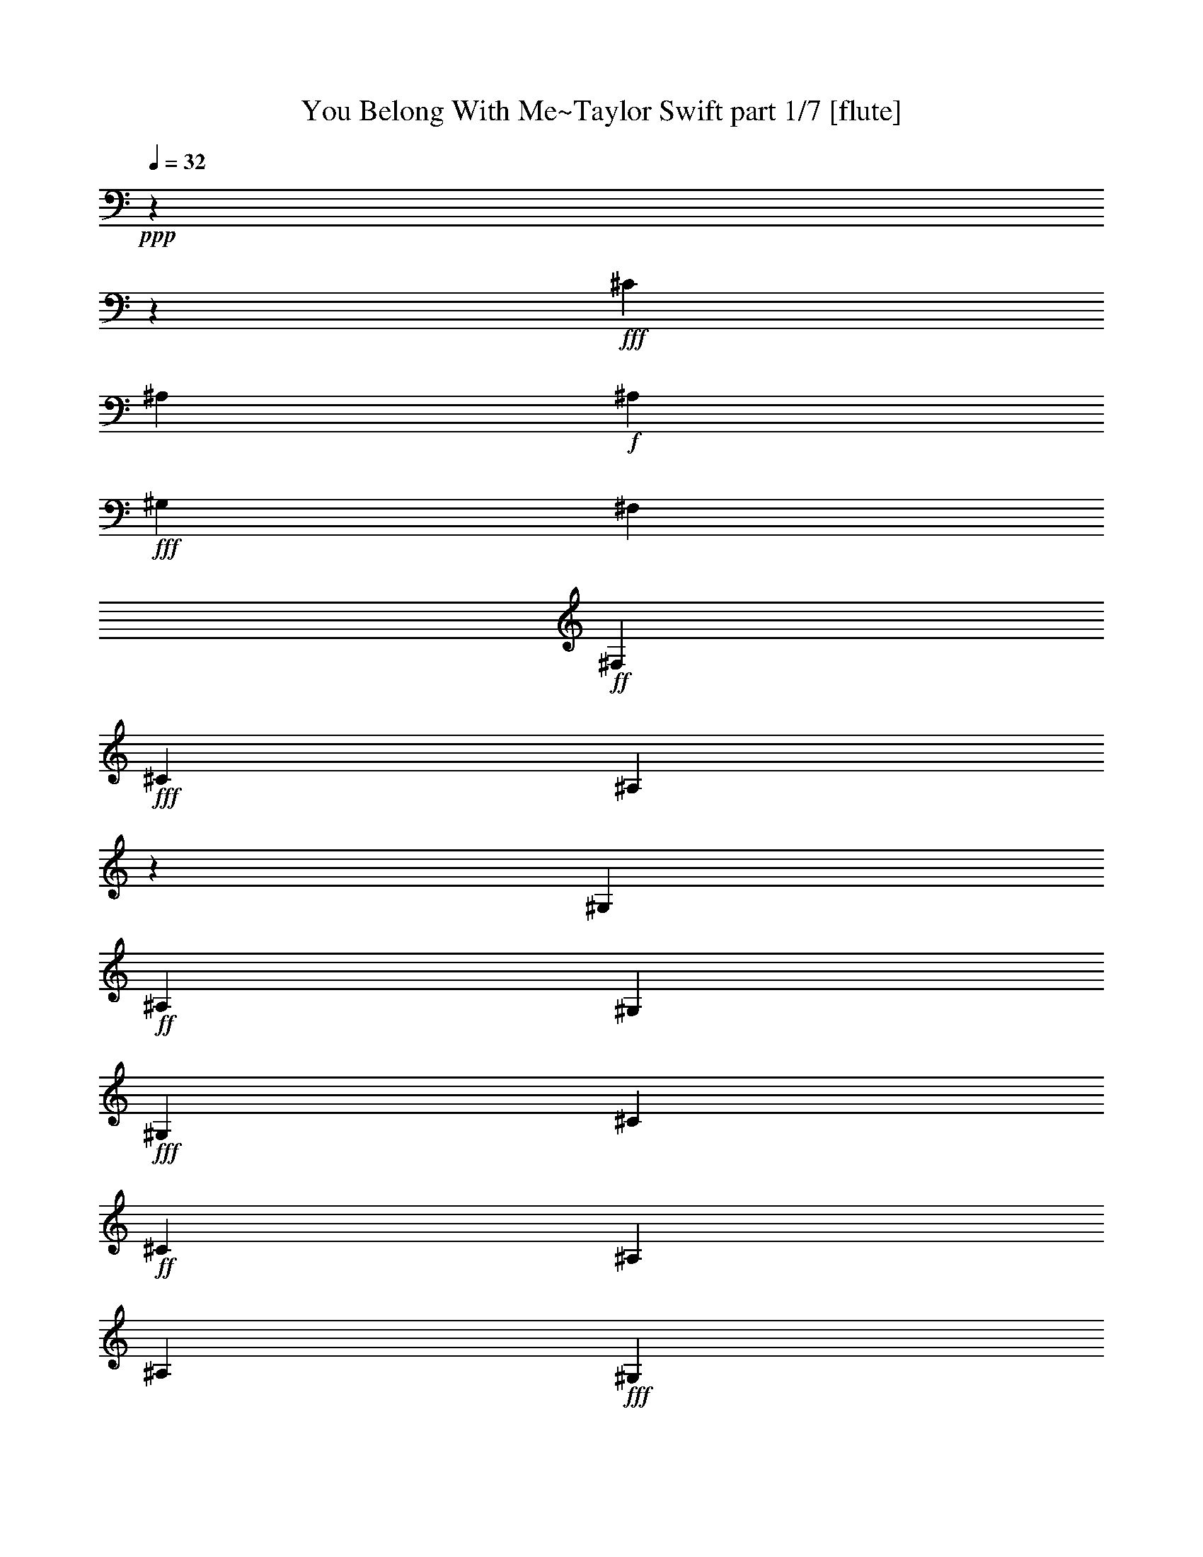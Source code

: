 % Produced with Bruzo's Transcoding Environment

X:1
T:  You Belong With Me~Taylor Swift part 1/7 [flute]
Z: Transcribed with BruTE
L: 1/4
Q: 32
K: C
+ppp+
z1800/480
z599/480
+fff+
[^C120/480]
[^A,60/480]
+f+
[^A,62/480]
+fff+
[^G,118/480]
[^F,60/480]
+ff+
[^F,60/480]
+fff+
[^C121/480]
[^A,60/480]
z60/480
[^G,61/480]
+ff+
[^A,118/480]
[^G,120/480]
+fff+
[^G,60/480]
[^C60/480]
+ff+
[^C60/480]
[^A,60/480]
[^A,61/480]
+fff+
[^G,121/480]
[^C60/480]
[^A,119/480]
[^G,60/480]
z60/480
[^A,119/480]
[^G,120/480]
+ff+
[^G,60/480]
+fff+
[=B,120/480]
[^A,60/480]
[^F,61/480]
z119/480
[^G,60/480]
[^A,122/480]
+ff+
[^A,118/480]
+fff+
[^G,60/480]
[^F,120/480]
[^G,240/480]
[^A,181/480]
z539/480
[^C120/480]
[^A,60/480]
+f+
[^A,60/480]
+fff+
[^G,120/480]
[^F,60/480]
[^F,60/480]
+ff+
[^C60/480]
[^C60/480]
[^A,120/480]
[^G,62/480]
[^A,120/480]
[^G,118/480]
[^G,60/480]
+fff+
[^C60/480]
+ff+
[^C60/480]
+fff+
[^A,60/480]
[^A,60/480]
+ff+
[^G,60/480]
[^G,60/480]
+fff+
[^C60/480]
+ff+
[^C60/480]
+fff+
[^A,120/480]
+ff+
[^G,60/480]
[^A,120/480]
[^G,120/480]
[^F,60/480]
[=B,120/480]
[^A,60/480]
[^F,120/480]
z60/480
+fff+
[^G,62/480]
+ff+
[^A,120/480]
+fff+
[^A,118/480]
+ff+
[^G,60/480]
[^F,120/480]
+fff+
[^G,240/480]
+ff+
[^A,241/480]
z419/480
[^C60/480]
[^D120/480]
+fff+
[^F120/480]
[^G120/480]
+ff+
[^F120/480]
[^D120/480]
[^F120/480]
[^G120/480]
+fff+
[^F120/480]
[^C120/480]
[^F120/480]
+ff+
[^F60/480]
[^G62/480]
[^F118/480]
[^G120/480]
[^G60/480]
+fff+
[^A60/480]
+ff+
[^G120/480]
[^F120/480]
+fff+
[^D60/480]
+ff+
[^F60/480]
[^F60/480]
[^D60/480]
[^G60/480]
z60/480
[^C60/480]
[^C60/480]
+fff+
[^D60/480]
[^F60/480]
[^D60/480]
+ff+
[^F120/480]
+fff+
[^D60/480]
[^F61/480]
[^D60/480]
z60/480
+ff+
[^A60/480]
[^G60/480]
[^G60/480]
z60/480
+fff+
[^F60/480]
+ff+
[^F60/480]
+fff+
[^A60/480]
[^G60/480]
+ff+
[^F60/480]
[^F60/480]
z60/480
+fff+
[^G60/480]
[^F60/480]
[^F60/480]
+ff+
[^G61/480]
[^A118/480-]
[^G61/480^A61/480]
[^A179/480-]
[^G62/480^A62/480]
+fff+
[^A120/480-]
+ff+
[^G60/480^A60/480]
[^A60/480]
+fff+
[^A60/480-]
[^G118/480^A118/480-]
[^F120/480^A120/480]
+ff+
[^G122/480^A122/480]
+fff+
[^G60/480-]
[^G117/480-^A117/480]
+mp+
[^G60/480]
+fff+
[^G61/480-]
+ff+
[^G121/480^A121/480]
[^G61/480-]
[^G119/480^A119/480]
[^G119/480-]
[^F120/480^G120/480]
+fff+
[=B182/480-]
[^A118/480=B118/480-]
+mp+
[=B60/480-]
+ff+
[^D180/480=B180/480-]
+mp+
[=B60/480-]
+ff+
[^F60/480=B60/480-]
+fff+
[^F60/480=B60/480-]
+ff+
[^F60/480=B60/480-]
[^D60/480=B60/480-]
[^C120/480=B120/480]
+fff+
[=B180/480]
+ff+
[^A180/480]
[=B,240/480]
+fff+
[=B,60/480]
[=B,180/480]
[^A,301/480]
z779/480
[^C120/480]
+ff+
[^A,60/480]
[^A,60/480]
+fff+
[^G,122/480]
+ff+
[^F,60/480]
+fff+
[^C118/480]
+ff+
[^C60/480]
[^A,60/480]
+fff+
[^A,60/480]
[^G,60/480]
+ff+
[^A,120/480]
[^G,120/480]
[^G,60/480]
[^C60/480]
[^C60/480]
[^A,60/480]
[^A,60/480]
+fff+
[^G,60/480]
+ff+
[^G,60/480]
+fff+
[^C60/480]
+ff+
[^A,60/480]
z60/480
+fff+
[^G,60/480]
z60/480
+ff+
[^A,120/480]
[^G,180/480]
+fff+
[=B,60/480]
+ff+
[^A,60/480]
+fff+
[=B,60/480]
[^A,60/480]
[=B,60/480]
[^A,61/480]
+ff+
[=B,60/480]
z60/480
[=B,60/480]
[^C60/480]
[^D60/480]
[^F60/480]
z60/480
+fff+
[^G120/480]
z119/480
+ff+
[^F60/480]
[^F60/480]
[^G60/480]
[^F120/480]
+fff+
[=B120/480]
[^A60/480]
[^G61/480]
[^G61/480]
[^F119/480]
+ff+
[=F60/480]
[^F60/480]
z60/480
+fff+
[^C60/480]
[^C60/480]
[^A,119/480]
[^G,60/480]
[^F,60/480]
[^C61/480]
+ff+
[^A,60/480]
z60/480
[^G,60/480]
z61/480
[^A,118/480]
+fff+
[^G,120/480]
+ff+
[^G,60/480]
[^C60/480]
[^C60/480]
[^A,60/480]
[^A,60/480]
[^G,60/480]
+fff+
[^G,60/480]
+ff+
[^C120/480]
[^A,60/480]
+fff+
[^A,60/480]
[^G,61/480]
[^A,60/480]
z60/480
+ff+
[^G,119/480]
+fff+
[^G,60/480]
+ff+
[^G,60/480]
+fff+
[^G,60/480]
+ff+
[^G,60/480]
[^A,60/480]
[=B,60/480]
[^C60/480]
[^D60/480]
[^D60/480]
[^A120/480]
[^G121/480]
z179/480
+fff+
[^G,60/480]
[^G,60/480]
[^G,60/480]
[^G,60/480]
[^A,60/480]
+ff+
[=B,60/480]
[^C60/480]
[^D120/480]
[^A120/480]
+fff+
[^G180/480]
z60/480
[^D121/480]
[^F119/480]
[^G120/480]
+ff+
[^F120/480]
[^D120/480]
[^F120/480]
+fff+
[^G121/480]
+ff+
[^F119/480]
[^C121/480]
[^F60/480]
z60/480
[^F60/480]
[^G60/480]
[^F119/480]
[^G120/480]
+fff+
[^G60/480]
+ff+
[^A60/480]
+fff+
[^G120/480]
+ff+
[^F120/480]
+fff+
[^D60/480]
[^F60/480]
+ff+
[^F60/480]
[^D60/480]
+fff+
[^G60/480]
z60/480
+ff+
[^C60/480]
[^C60/480]
[^D60/480]
[^F60/480]
[^D60/480]
[^F120/480]
+fff+
[^D60/480]
+ff+
[^F60/480]
+fff+
[^F60/480]
z60/480
+ff+
[^A60/480]
[^G60/480]
[^G60/480]
z60/480
[^F60/480]
[^F60/480]
[=A60/480]
[^G60/480]
[^F60/480]
+fff+
[^F60/480]
z60/480
[^G60/480]
[^F60/480]
[^F60/480]
[^G60/480]
+ff+
[^A120/480-]
[^G60/480^A60/480]
[^A180/480-]
+fff+
[^G62/480^A62/480]
[^A120/480-]
[^G60/480^A60/480]
+ff+
[^A60/480]
[^A60/480-]
+fff+
[^G118/480^A118/480-]
[^F120/480^A120/480]
+ff+
[^G122/480^A122/480]
[^G60/480-]
+fff+
[^G178/480^A178/480]
+ff+
[^G60/480-]
[^G120/480^A120/480]
[^G60/480-]
+fff+
[^G120/480^A120/480]
+ff+
[^G120/480-]
+fff+
[^F120/480^G120/480]
[=B180/480-]
[^A120/480=B120/480-]
+mp+
[=B60/480-]
+fff+
[^D240/480=B240/480-]
+ff+
[^F60/480=B60/480-]
[^F60/480=B60/480-]
+fff+
[^F60/480=B60/480-]
[^D60/480=B60/480-]
[^C60/480=B60/480-]
+mp+
[=B60/480]
+fff+
[=B180/480-]
+ff+
[^A120/480=B120/480-]
+mp+
[=B60/480-]
+fff+
[=B,180/480=B180/480-]
[^C241/480=B241/480-]
+mp+
[=B178/480]
+fff+
[^A121/480-]
[^G60/480^A60/480]
[^A179/480-]
+ff+
[^G61/480^A61/480]
+fff+
[^A121/480-]
[^G60/480^A60/480]
+ff+
[^A60/480]
[^A60/480-]
+fff+
[^G119/480^A119/480-]
[^F120/480^A120/480]
[^G120/480^A120/480]
+ff+
[^G60/480-]
+fff+
[^G180/480^A180/480]
[^G60/480-]
[^G120/480^A120/480]
[^G60/480-]
[^G60/480-^A60/480]
+mp+
[^G60/480]
+ff+
[^G120/480-]
+fff+
[^F120/480^G120/480]
[=B180/480-]
+ff+
[^A182/480=B182/480-]
+fff+
[^D177/480=B177/480-]
+mp+
[=B60/480-]
+fff+
[^F61/480=B61/480-]
[^F60/480=B60/480-]
[^F60/480=B60/480-]
+ff+
[^D60/480=B60/480-]
+fff+
[^C60/480=B60/480-]
+mp+
[=B60/480]
+fff+
[=B180/480-]
+ff+
[^A179/480=B179/480-]
+fff+
[=B,241/480=B241/480-]
[=B,60/480=B60/480-]
[=B,182/480=B182/480-]
[^A,119/480-=B119/480]
[^A,60/480^A60/480-]
+mp+
[^A901/480]
[^G959/480]
[=B1379/480]
+fff+
[=B180/480]
+ff+
[=B60/480]
+fff+
[=B60/480]
[=B60/480-]
[^A60/480=B60/480-]
[^F120/480=B120/480]
[^G60/480]
[^G60/480]
[^G60/480]
[^F62/480]
[^D118/480]
+ff+
[^F60/480]
[^F60/480]
+fff+
[^G60/480]
+ff+
[^A60/480]
+fff+
[^G60/480]
+ff+
[^F60/480]
+fff+
[^D120/480]
[^F60/480]
[^F60/480]
[^G60/480]
[^A60/480]
[^G60/480]
+ff+
[^F61/480]
+fff+
[^F60/480]
z60/480
+ff+
[^F60/480]
+fff+
[^F60/480]
[^G60/480]
[^A60/480]
[^G60/480]
[^F60/480]
+ff+
[^G119/480]
z60/480
+fff+
[^G60/480]
[^G60/480]
+ff+
[^A60/480]
+fff+
[^G60/480]
[^F60/480]
+ff+
[^D120/480]
+fff+
[^F60/480]
[^F60/480]
+ff+
[^G60/480]
[^A60/480]
[^G60/480^A60/480]
+fff+
[^F60/480]
[^D120/480]
[^F60/480]
+ff+
[^F60/480]
+fff+
[^G60/480]
[^A60/480]
[^G60/480]
[^F60/480]
+ff+
[^F60/480]
z60/480
+fff+
[^F60/480]
+ff+
[^F60/480]
+fff+
[^G60/480]
+ff+
[^F60/480]
+fff+
[^G60/480]
[^F60/480]
+ff+
[^A180/480]
[^A60/480=B60/480]
[^G241/480]
z119/480
[^D60/480]
[^D60/480]
[^F60/480]
z60/480
[^D60/480]
[^F120/480]
z60/480
[^D61/480]
[^F60/480]
z60/480
[^F60/480]
[^F60/480]
[^F60/480]
+fff+
[^G119/480]
+ff+
[^A120/480]
+fff+
[^G120/480]
+ff+
[^F60/480]
[^G120/480]
z60/480
[^F60/480]
[^G60/480]
z60/480
[^F60/480]
[^G120/480]
+fff+
[^F60/480]
z60/480
[^F120/480]
+ff+
[=B180/480]
+fff+
[^A121/480]
z62/480
+ff+
[^D237/480]
+fff+
[^F60/480]
[^F60/480]
[^F60/480]
[^D60/480]
[^C120/480]
[=B180/480]
+ff+
[^A180/480]
[=B,180/480]
[^C181/480]
z240/480
[^A120/480-]
[^G60/480^A60/480]
[^A180/480-]
+fff+
[^G62/480^A62/480]
[^A120/480-]
[^G60/480^A60/480]
+ff+
[^A60/480]
[^A60/480-]
+fff+
[^G118/480^A118/480-]
[^F120/480^A120/480]
+ff+
[^G122/480^A122/480]
[^G60/480-]
+fff+
[^G178/480^A178/480]
+ff+
[^G60/480-]
[^G120/480-^c120/480]
[^G180/480^A180/480]
[^G120/480-]
+fff+
[^F120/480^G120/480]
[=B180/480-]
[^A120/480=B120/480-]
+mp+
[=B60/480-]
+fff+
[^D240/480=B240/480-]
+ff+
[^F60/480=B60/480-]
[^F60/480=B60/480-]
+fff+
[^F60/480=B60/480-]
[^D60/480=B60/480-]
[^C60/480=B60/480-]
+mp+
[=B60/480]
+fff+
[=B180/480-]
[^A120/480=B120/480-]
+mp+
[=B60/480-]
+fff+
[=B,179/480=B179/480-]
+mp+
[=B60/480-]
+fff+
[=B,60/480=B60/480-]
[=B,180/480=B180/480-]
[^A,120/480-=B120/480]
[^A,301/480^A301/480-]
+mp+
[^A298/480]
+fff+
[^A60/480]
[^A181/480-]
[^G119/480-^A119/480]
[^G60/480-]
[^G123/480-^A123/480]
+mp+
[^G178/480-]
+fff+
[^G60/480^A60/480]
[^G60/480-]
[^G60/480^A60/480]
[^G60/480-]
[^G120/480^A120/480]
[^G60/480-]
[^F180/480^G180/480]
[=B180/480-]
[^A120/480=B120/480-]
+mp+
[=B60/480-]
+fff+
[^D180/480=B180/480-]
+mp+
[=B60/480-]
+fff+
[^F60/480=B60/480-]
[^F60/480=B60/480-]
[^F60/480=B60/480-]
[^D60/480=B60/480-]
[^C120/480=B120/480]
[=B180/480-]
[^A120/480=B120/480-]
+mp+
[=B60/480-]
+fff+
[=B,240/480=B240/480-]
[=B,60/480=B60/480-]
[=B,180/480=B180/480-]
[^A,120/480-=B120/480]
[^A,301/480]
z1800/480
z1800/480
z1800/480
z1800/480
z1620/480

X:2
T:  You Belong With Me~Taylor Swift part 2/7 [horn]
Z: Transcribed with BruTE
L: 1/4
Q: 32
K: C
+ppp+
z1800/480
z1800/480
z1800/480
z1800/480
z1800/480
z1800/480
z1800/480
z1321/480
+f+
[^F118/480]
[=F61/480]
[^F179/480]
[=F62/480]
[^F120/480]
[=F60/480]
[^F60/480]
[^F60/480]
[^D118/480]
[^C120/480]
[=F122/480]
[^D60/480]
[=F117/480]
z60/480
[^D61/480]
[=F121/480]
[^D61/480]
[=F119/480]
[^D119/480]
[^C120/480]
[^D182/480]
[^C118/480]
z60/480
[^F180/480]
z60/480
[=B60/480]
[=B60/480]
[=B60/480]
[^A60/480]
[^F120/480]
[^F181/480]
z1800/480
z1800/480
z1199/480
[^A60/480]
[^A60/480]
[=B60/480]
[^A120/480]
[^d120/480]
[^c60/480]
[=B61/480]
[=B61/480]
[^A119/480]
z539/480
[^F61/480]
[^D60/480]
z60/480
[^C60/480]
z61/480
[^D118/480]
[^C120/480]
[^C60/480]
[^F60/480]
[^F60/480]
[^D60/480]
[^D60/480]
[^C60/480]
[^C60/480]
[^F120/480]
[^D60/480]
[^D60/480]
[^C61/480]
[^D60/480]
z60/480
[=B,120/480]
z1799/480
z60/480
[^F121/480]
[^A119/480]
[=B120/480]
[^A120/480]
[^F120/480]
[^A120/480]
[=B121/480]
[^A120/480]
z1800/480
z899/480
[^A60/480]
[^A60/480]
[=B60/480]
[^F120/480]
[=F60/480]
[^F180/480]
[=F62/480]
[^F120/480]
[=F60/480]
[^F60/480]
[^F60/480]
[^D118/480]
[^C120/480]
[=F122/480]
[^D60/480]
[=F178/480]
[^D60/480]
[=F120/480]
[^D60/480]
[=F120/480]
[^D120/480]
[^C120/480]
[^D181/480]
z419/480
[^A60/480]
[^A60/480]
[^A60/480]
[^G60/480]
[^F60/480]
z60/480
[^D181/480]
z778/480
[^F121/480]
[=F60/480]
[^F179/480]
[=F61/480]
[^F121/480]
[=F60/480]
[^F60/480]
[^F60/480]
[^D119/480]
[^C120/480]
[=F120/480]
[^D60/480]
[=F180/480]
[^D60/480]
[=F120/480]
[^D60/480]
[=F60/480]
z60/480
[^D120/480]
[^C120/480]
[^D181/480]
z418/480
[^A61/480]
[^A60/480]
[^A60/480]
[^G60/480]
[^F60/480]
z60/480
[^D181/480]
z1800/480
z1800/480
z1800/480
z1800/480
z179/480
[=B60/480]
[=B60/480]
[=B60/480]
[^c60/480]
[=B60/480]
[^A60/480]
[^A61/480]
z1800/480
z1800/480
z1380/480
[^F120/480]
[=F60/480]
[^F180/480]
[=F62/480]
[^F120/480]
[=F60/480]
[^F60/480]
[^F60/480]
[^D118/480]
[^C120/480]
[=F122/480]
[^D60/480]
[=F178/480]
[^D60/480]
[=F120/480]
[^D60/480]
[=F120/480]
[^D120/480]
[^C120/480]
[^D180/480]
z420/480
[^A60/480]
[^A60/480]
[^A60/480]
[^G60/480]
[^F60/480]
z60/480
[^d180/480]
[^c120/480]
z60/480
[^F180/480]
z1739/480
[^F60/480]
[^D60/480]
[^F60/480]
[^D60/480]
[^F120/480]
[^D60/480]
[^C180/480]
[^D181/480]
z418/480
[^A60/480]
[^A61/480]
[^A60/480]
[^G60/480]
[^F120/480]
[^D181/480]
z1800/480
z1800/480
z1800/480
z1800/480
z1800/480
z900/480

X:3
T:  You Belong With Me~Taylor Swift part 3/7 [theorbo]
Z: Transcribed with BruTE
L: 1/4
Q: 32
K: C
+ppp+
z1440/480
+ff+
[^F,961/480]
[^F,960/480]
[^C,240/480]
+f+
[^C,240/480]
+ff+
[^C,240/480]
+f+
[^C,240/480]
[^G,240/480]
[^G,240/480]
[^G,240/480]
[^G,238/480]
+ff+
[=B,242/480]
+f+
[=B,239/480]
[=B,60/480]
z299/480
+ff+
[^C,60/480]
[^D,60/480]
[^F,242/480]
[^F,240/480]
+f+
[^F,240/480]
+ff+
[^F,120/480]
[^F,60/480]
+f+
[^G,60/480]
[^C,240/480]
[^C,240/480]
+ff+
[^C,239/480]
[^C,119/480]
[^C,60/480]
[^A,62/480]
[^G,238/480]
[^G,242/480]
+f+
[^G,240/480]
+ff+
[^G,120/480]
[^F,60/480]
[^G,60/480]
+f+
[=B,238/480]
[=B,242/480]
+ff+
[=B,240/480]
+f+
[=B,60/480]
+ff+
[^C,60/480]
[=B,60/480]
+f+
[^C,60/480]
[^G,358/480]
[^F,60/480]
+ff+
[^G,61/480]
[=B,359/480]
+f+
[=B,60/480]
[^G,61/480]
+ff+
[^F,361/480]
[^F,60/480]
+f+
[^G,60/480]
+ff+
[^C,358/480]
[^C,60/480]
[^A,60/480]
[^G,360/480]
[^F,60/480]
+f+
[^G,62/480]
+ff+
[=B,478/480]
+f+
[^C,842/480]
[^C,120/480]
[^F,60/480]
+ff+
[^F,60/480]
[^F,60/480]
+f+
[^F,60/480]
[^F,60/480]
[^F,60/480]
[^F,60/480]
[^F,60/480]
[^F,60/480]
[^F,60/480]
[^F,60/480]
[^F,60/480]
[^F,60/480]
[^F,60/480]
[^F,60/480]
+ff+
[^G,60/480]
+f+
[^C,60/480]
[^C,60/480]
+ff+
[^C,60/480]
+f+
[^C,60/480]
[^C,60/480]
+ff+
[^C,60/480]
[^C,60/480]
+f+
[^C,60/480]
[^C,60/480]
+ff+
[^C,60/480]
[^C,60/480]
[^C,60/480]
+f+
[^C,60/480]
[^C,60/480]
[^C,60/480]
[^C,60/480]
[^G,60/480]
+ff+
[^G,60/480]
[^G,60/480]
+f+
[^G,60/480]
+ff+
[^G,60/480]
+f+
[^G,60/480]
[^G,60/480]
[^G,60/480]
+ff+
[^G,60/480]
[^G,60/480]
[^G,60/480]
[^G,60/480]
+f+
[^G,60/480]
+ff+
[^G,60/480]
[^G,60/480]
[^G,60/480]
[=B,958/480]
[^F,900/480]
+f+
[^C,60/480]
[^F,960/480]
+ff+
[^C,240/480]
[^C,241/480]
[^C,239/480]
[^C,182/480]
+f+
[^A,60/480]
[^G,178/480]
z60/480
[^G,181/480]
z61/480
+ff+
[^G,179/480]
z61/480
+f+
[^G,179/480]
z61/480
+ff+
[=B,178/480]
z60/480
+f+
[=B,181/480]
z61/480
[=B,360/480]
+ff+
[^C,60/480]
[^D,60/480]
[^F,238/480]
+f+
[^F,242/480]
[^F,240/480]
[^F,180/480]
[^G,60/480]
[^C,240/480]
[^C,240/480]
+ff+
[^C,238/480]
[^C,180/480]
[^A,60/480]
[^G,240/480]
+f+
[^G,242/480]
[^G,238/480]
[^G,120/480]
[^F,60/480]
+ff+
[^G,60/480]
+f+
[=B,240/480]
[=B,240/480]
[=B,240/480]
[=B,60/480]
+ff+
[^C,60/480]
[=B,122/480]
[^G,240/480]
[^G,120/480]
[^F,60/480]
+f+
[^G,60/480]
+ff+
[=B,478/480]
+f+
[^F,360/480]
[^F,60/480]
[^G,60/480]
[^C,360/480]
+ff+
[^C,122/480]
+f+
[^G,358/480]
[^F,60/480]
+ff+
[^G,60/480]
+f+
[=B,360/480]
[=B,120/480]
+ff+
[^C,420/480]
+f+
[^G,60/480]
[^C,362/480]
[^C,118/480]
+ff+
[^F,60/480]
[^F,60/480]
+f+
[^F,60/480]
[^F,60/480]
[^F,60/480]
+ff+
[^F,60/480]
[^F,62/480]
[^F,60/480]
+f+
[^F,60/480]
+ff+
[^F,60/480]
+f+
[^F,60/480]
[^F,60/480]
+ff+
[^F,60/480]
[^F,60/480]
+f+
[^F,60/480]
+ff+
[^F,60/480]
[^C,60/480]
+f+
[^C,60/480]
+ff+
[^C,60/480]
[^C,60/480]
[^C,60/480]
+f+
[^C,60/480]
+ff+
[^C,60/480]
[^C,60/480]
[^C,60/480]
+f+
[^C,60/480]
[^C,60/480]
[^C,60/480]
[^C,60/480]
+ff+
[^C,60/480]
+f+
[^C,60/480]
+ff+
[^C,60/480]
[^G,60/480]
+f+
[^G,60/480]
[^G,60/480]
[^G,60/480]
+ff+
[^G,60/480]
[^G,60/480]
+f+
[^G,60/480]
+ff+
[^G,60/480]
+f+
[^G,60/480]
+ff+
[^G,60/480]
+f+
[^G,60/480]
+ff+
[^G,60/480]
+f+
[^G,60/480]
+ff+
[^G,60/480]
[^G,60/480]
[^G,60/480]
+f+
[=B,60/480]
[=B,60/480]
+ff+
[=B,60/480]
[=B,60/480]
+f+
[=B,60/480]
[=B,60/480]
+ff+
[=B,60/480]
+f+
[=B,60/480]
[=B,60/480]
+ff+
[=B,60/480]
[=B,60/480]
+f+
[=B,60/480]
+ff+
[=B,60/480]
[^C,60/480]
+f+
[=B,60/480]
[^C,60/480]
[^F,60/480]
[^F,60/480]
[^F,60/480]
+ff+
[^F,60/480]
+f+
[^F,60/480]
+ff+
[^F,60/480]
[^F,60/480]
+f+
[^F,60/480]
[^F,60/480]
+ff+
[^F,60/480]
[^F,60/480]
[^F,60/480]
+f+
[^F,60/480]
[^F,60/480]
[^F,60/480]
[^F,60/480]
[^C,60/480]
+ff+
[^C,60/480]
[^C,60/480]
+f+
[^C,60/480]
+ff+
[^C,60/480]
+f+
[^C,60/480]
[^C,60/480]
[^C,60/480]
+ff+
[^C,60/480]
+f+
[^C,60/480]
+ff+
[^C,60/480]
[^C,60/480]
+f+
[^C,60/480]
+ff+
[^C,60/480]
+f+
[^C,60/480]
+ff+
[^C,60/480]
+f+
[^G,60/480]
+ff+
[^G,60/480]
+f+
[^G,60/480]
+ff+
[^G,60/480]
+f+
[^G,60/480]
+ff+
[^G,60/480]
[^G,60/480]
+f+
[^G,60/480]
+ff+
[^G,60/480]
+f+
[^G,60/480]
[^G,60/480]
[^G,60/480]
[^G,60/480]
[^G,60/480]
[^G,60/480]
[^G,60/480]
[=B,60/480]
[=B,60/480]
+ff+
[=B,60/480]
[=B,60/480]
+f+
[=B,60/480]
+ff+
[=B,60/480]
[=B,60/480]
[=B,60/480]
[=B,60/480]
+f+
[=B,60/480]
+ff+
[=B,60/480]
[=B,60/480]
+f+
[=B,60/480]
[=B,60/480]
[=B,60/480]
[^C,60/480]
[^F,60/480]
[^F,60/480]
+ff+
[^F,60/480]
[^F,60/480]
[^F,60/480]
+f+
[^F,60/480]
[^F,60/480]
[^F,60/480]
[^F,60/480]
[^F,60/480]
+ff+
[^F,60/480]
+f+
[^F,60/480]
[^F,60/480]
+ff+
[^F,60/480]
[^F,60/480]
+f+
[^F,60/480]
+ff+
[^C,60/480]
+f+
[^C,60/480]
[^C,60/480]
[^C,60/480]
[^C,60/480]
+ff+
[^C,60/480]
[^C,60/480]
+f+
[^C,60/480]
[^C,60/480]
+ff+
[^C,60/480]
[^C,60/480]
+f+
[^C,60/480]
+ff+
[^C,60/480]
+f+
[^C,60/480]
+ff+
[^C,60/480]
[^C,60/480]
+f+
[^G,60/480]
+ff+
[^G,60/480]
+f+
[^G,60/480]
+ff+
[^G,60/480]
[^G,60/480]
[^G,60/480]
[^G,60/480]
[^G,60/480]
[^G,60/480]
[^G,60/480]
+f+
[^G,60/480]
[^G,60/480]
+ff+
[^G,60/480]
+f+
[^G,60/480]
+ff+
[^G,60/480]
[^G,60/480]
[=B,60/480]
+f+
[=B,60/480]
+ff+
[=B,60/480]
+f+
[=B,60/480]
+ff+
[=B,60/480]
[=B,60/480]
+f+
[=B,60/480]
+ff+
[=B,60/480]
+f+
[=B,60/480]
+ff+
[=B,60/480]
+f+
[=B,60/480]
[=B,60/480]
[=B,60/480]
[=B,60/480]
+ff+
[=B,60/480]
[=B,60/480]
+f+
[^G,120/480]
[^G,120/480]
+ff+
[^G,120/480]
+f+
[^G,120/480]
[=B,120/480]
[=B,120/480]
[=B,120/480]
[=B,120/480]
+ff+
[^F,120/480]
[^F,120/480]
[^F,120/480]
+f+
[^F,120/480]
+ff+
[^C,120/480]
+f+
[^C,120/480]
+ff+
[^C,120/480]
[^C,118/480]
[^G,122/480]
[^G,120/480]
[^G,118/480]
[^G,120/480]
+f+
[=B,120/480]
[=B,122/480]
+ff+
[=B,120/480]
[=B,120/480]
[^F,120/480]
[^F,120/480]
[^F,119/480]
[^F,121/480]
+f+
[^C,959/480]
z1799/480
z60/480
+ff+
[^G,961/480]
z60/480
[=B,60/480]
[=B,60/480]
+f+
[=B,60/480]
[=B,60/480]
+ff+
[=B,60/480]
[=B,60/480]
[=B,60/480]
+f+
[=B,60/480]
+ff+
[=B,60/480]
[=B,60/480]
[=B,60/480]
+f+
[^F,60/480]
[=B,60/480]
[=B,60/480]
+ff+
[^A,60/480]
[^G,61/480]
[^F,60/480]
+f+
[^F,60/480]
+ff+
[^F,60/480]
+f+
[^F,60/480]
+ff+
[^F,60/480]
+f+
[^F,60/480]
[^F,60/480]
[^F,60/480]
+ff+
[^F,60/480]
+f+
[^F,60/480]
+ff+
[^F,60/480]
[^F,60/480]
+f+
[^F,60/480]
+ff+
[^F,60/480]
+f+
[^F,60/480]
[^F,60/480]
+ff+
[^C,60/480]
[^C,60/480]
+f+
[^C,60/480]
+ff+
[^C,60/480]
[^C,60/480]
[^C,60/480]
+f+
[^C,60/480]
[^C,60/480]
+ff+
[^C,60/480]
+f+
[^C,60/480]
[^C,60/480]
+ff+
[^C,60/480]
+f+
[^C,60/480]
[^C,60/480]
+ff+
[^C,60/480]
+f+
[^C,60/480]
[^G,60/480]
[^G,60/480]
+ff+
[^G,60/480]
+f+
[^A,60/480]
[^A,60/480]
[^A,60/480]
+ff+
[=B,60/480]
[=B,60/480]
+f+
[^C,60/480]
+ff+
[^D,60/480]
+f+
[^D,60/480]
[^D,60/480]
[^D,60/480]
+ff+
[^D,60/480]
[^D,60/480]
+f+
[^D,60/480]
+ff+
[=B,60/480]
[=B,60/480]
[=B,60/480]
+f+
[^C,60/480]
+ff+
[^C,60/480]
[^C,60/480]
+f+
[^D,60/480]
[^D,60/480]
[=F,60/480]
[^F,60/480]
[^F,60/480]
+ff+
[^F,60/480]
+f+
[^F,60/480]
[^F,60/480]
[^F,60/480]
+ff+
[^D,60/480]
[^F,60/480]
[^F,60/480]
+f+
[^F,60/480]
[^F,60/480]
[^F,60/480]
[^F,60/480]
[^F,60/480]
[^F,60/480]
[^F,60/480]
+ff+
[^F,60/480]
+f+
[^F,60/480]
[^F,60/480]
[^F,60/480]
+ff+
[^F,60/480]
+f+
[^F,60/480]
[^F,60/480]
[^C,60/480]
+ff+
[^C,60/480]
[^C,60/480]
[^C,60/480]
+f+
[^C,60/480]
[^C,60/480]
+ff+
[^C,60/480]
[^C,60/480]
+f+
[^C,60/480]
+ff+
[^C,60/480]
[^C,60/480]
[^C,60/480]
+f+
[^C,60/480]
+ff+
[^C,60/480]
+f+
[^C,60/480]
[^C,60/480]
+ff+
[^G,60/480]
[^G,60/480]
+f+
[^G,60/480]
[^G,60/480]
+ff+
[^G,60/480]
+f+
[^G,60/480]
+ff+
[^G,60/480]
+f+
[^G,60/480]
[^G,60/480]
+ff+
[^G,60/480]
[^G,60/480]
+f+
[^G,60/480]
[^G,60/480]
[^G,60/480]
+ff+
[^G,60/480]
[^G,60/480]
+f+
[=B,60/480]
[=B,60/480]
[=B,180/480]
[=B,60/480]
[=B,60/480]
+ff+
[=B,60/480]
+f+
[=B,60/480]
+ff+
[=B,60/480]
+f+
[=B,60/480]
+ff+
[=B,60/480]
[=B,60/480]
[^C,60/480]
+f+
[^D,60/480^F,60/480]
+ff+
[^F,1800/480-]
[^F,899/480]
z1800/480
z1800/480
z1800/480
z1080/480

X:4
T:  You Belong With Me~Taylor Swift part 4/7 [lute]
Z: Transcribed with BruTE
L: 1/4
Q: 32
K: C
+ppp+
z403/480
+mp+
[^A60/480]
+f+
[=B76/480^c76/480-]
[^c183/480]
+mf+
[^c60/480]
[^f61/480]
[^A60/480-]
[^A60/480-=B60/480-]
[^A60/480-=B60/480^f60/480-]
[^A60/480-^f60/480]
[^A60/480-=B60/480]
[^A60/480-^f60/480-]
+f+
[^A60/480=B60/480^f60/480-]
+mf+
[^A60/480^f60/480-]
[^G60/480^f60/480]
+mp+
[^F60/480]
+f+
[^A60/480=B60/480^c60/480-]
[^c117/480]
z61/480
+mf+
[^c60/480]
+mp+
[^f64/480]
+mf+
[^A60/480-]
[^A60/480-=B60/480-]
[^A60/480-=B60/480^f60/480-]
[^A60/480-^f60/480-]
[^A60/480-=B60/480^f60/480]
[^A60/480-^f60/480-]
+f+
[^A60/480=B60/480^f60/480-]
[^A60/480^f60/480-]
[^G60/480^f60/480]
+mf+
[^F60/480]
z1795/480
z1321/480
+f+
[^A240/480]
+ff+
[^G240/480]
[^G659/480]
z1800/480
z781/480
+f+
[^A118/480]
+mf+
[^G60/480]
+f+
[^A182/480]
[^G240/480]
[^G174/480]
z60/480
+mf+
[^D365/480^G365/480=B365/480^d365/480]
z126/480
[=B,399/480^D399/480^F399/480=B399/480]
z60/480
+f+
[^C431/480^F431/480^A431/480^c431/480-]
+mf+
[^c60/480]
+f+
[^C424/480=F424/480^G424/480^c424/480]
z68/480
[^D352/480^G352/480=B352/480^d352/480]
z117/480
[=B,420/480-^D420/480-^F420/480-=B420/480-]
[^G,60/480-=B,60/480^D60/480^F60/480=B60/480]
[^G,600/480^C600/480-=F600/480-^G600/480-^c600/480-]
[^C243/480=F243/480^G243/480^c243/480]
z119/480
+mf+
[^C60/480-^F60/480^A60/480^c60/480]
[^C60/480-^F60/480^A60/480^c60/480]
[^C180/480-^F180/480^A180/480^c180/480]
[^C60/480-^F60/480^A60/480^c60/480]
[^C180/480-^F180/480^A180/480^c180/480]
[^C60/480-^F60/480^A60/480^c60/480]
[^C180/480-^F180/480^A180/480^c180/480]
[^C60/480-^F60/480^A60/480^c60/480]
[^C62/480^F62/480-^A62/480-^c62/480-]
[^F60/480-^A60/480-^c60/480-]
[^C60/480-=F60/480^F60/480^G60/480^A60/480^c60/480]
[^C60/480-=F60/480^G60/480^c60/480]
[^C180/480-=F180/480^G180/480^c180/480]
[^C60/480-=F60/480^G60/480^c60/480]
[^C180/480-=F180/480^G180/480^c180/480]
[^C60/480-=F60/480^G60/480^c60/480]
[^C180/480-=F180/480^G180/480^c180/480]
[^C60/480-=F60/480^G60/480^c60/480]
[^C118/480=F118/480-^G118/480-^c118/480-]
[^D60/480=F60/480^G60/480=B60/480^c60/480^d60/480-]
[^D60/480^G60/480=B60/480^d60/480-]
[^D180/480^G180/480=B180/480^d180/480-]
[^D60/480^G60/480=B60/480^d60/480-]
[^D180/480^G180/480=B180/480^d180/480-]
[^D60/480^G60/480=B60/480^d60/480-]
[^D180/480^G180/480=B180/480^d180/480-]
[^D60/480^G60/480=B60/480^d60/480-]
+f+
[^D60/480^G60/480=B60/480^d60/480-]
[^D60/480-^G60/480=B60/480-^d60/480]
+mf+
[=B,900/480-^D900/480-^F900/480-=B900/480-]
[^F,61/480-=B,61/480^D61/480^F61/480=B61/480]
+f+
[^F,162/480-^A,162/480-^C162/480-^F162/480-^c162/480]
+mf+
[^F,78/480-^A,78/480-^C78/480-^F78/480-]
[^F,60/480-^A,60/480-^C60/480-^F60/480-^c60/480]
[^F,64/480-^A,64/480-^C64/480-^F64/480-^f64/480]
[^F,60/480-^A,60/480-^C60/480-^F60/480-^A60/480-]
[^F,60/480-^A,60/480-^C60/480^F60/480-^A60/480-=B60/480-]
[^F,60/480-^A,60/480-^F60/480-^A60/480-=B60/480^f60/480-]
[^F,60/480-^A,60/480-^F60/480-^A60/480-^f60/480-]
[^F,60/480-^A,60/480-^F60/480-^A60/480-=B60/480^f60/480]
[^F,60/480-^A,60/480-^F60/480^A60/480-^f60/480-]
+f+
[^F,60/480-^A,60/480-^C60/480-^A60/480=B60/480^f60/480-]
[^F,60/480-^A,60/480-^C60/480-^A60/480^f60/480-]
[^F,60/480-^G,60/480-^A,60/480-^C60/480-^G60/480^f60/480]
[^F,60/480^G,60/480^A,60/480^C60/480-^F60/480-]
[^A,715/480-^C715/480-^F715/480-^A715/480-^c715/480^f715/480-]
[^A,60/480-^C60/480-^F60/480-^A60/480^f60/480]
[^A,61/480^C61/480^F61/480]
z120/480
+mf+
[^C658/480-=F658/480-^G658/480-^c658/480-=f658/480]
[^C182/480=F182/480^G182/480^c182/480]
z109/480
[^D890/480^G890/480=B890/480^d890/480]
+mp+
[^F60/480]
+mf+
[=B,480/480^D480/480^F480/480-=B480/480-^d480/480-^f480/480-]
[^F120/480-=B120/480-^d120/480-^f120/480]
[^F120/480-=B120/480-^d120/480^f120/480-]
[^F72/480=B72/480^d72/480-^f72/480-]
[^d68/480-^f68/480-]
[=B62/480-^d62/480-^f62/480-]
[^F60/480-=B60/480^d60/480-^f60/480]
[^F719/480^A719/480^c719/480^d719/480^f719/480]
z167/480
[=F60/480-]
+f+
[=F720/480-^F720/480^G720/480^c720/480-=f720/480-]
[=F81/480^G81/480-^c81/480=f81/480]
[^G161/480]
[^D671/480^G671/480-=B671/480^d671/480]
[^G114/480]
z60/480
[^G73/480-]
[^F60/480^G60/480=B60/480-]
[^F833/480=B833/480^d833/480^f833/480]
z118/480
[=B,354/480-^D354/480-^G354/480=B354/480^d354/480^g354/480]
[=B,68/480^D68/480]
z60/480
[=B,411/480-^D411/480-^F411/480-=B411/480^d411/480^f411/480]
[=B,60/480^D60/480^F60/480]
+mf+
[^F,359/480-^A,359/480-^C359/480-^F359/480^A359/480^c359/480]
[^F,77/480^A,77/480-^C77/480-]
[^A,60/480^C60/480]
[^G,399/480^C399/480-=F399/480-^G399/480-^c399/480-]
[^C76/480=F76/480^G76/480^c76/480]
+mp+
[^D120/480^G120/480=B120/480-^d120/480-]
+f+
[=B,288/480-^D288/480-^G288/480-=B288/480^d288/480]
[=B,60/480^D60/480^G60/480]
+mp+
[^F120/480=B120/480-^d120/480-^f120/480-]
+ff+
[=B,365/480^D365/480^F365/480=B365/480^d365/480^f365/480]
+f+
[^G,720/480^C720/480=F720/480-^G720/480-^c720/480-=f720/480-]
+mp+
[=F65/480^G65/480^c65/480=f65/480]
+f+
[^F61/480]
[^D60/480]
[^F60/480-]
[^C60/480-^F60/480^A60/480^c60/480]
[^C60/480-^F60/480^A60/480^c60/480]
[^C60/480-^F60/480-^A60/480-^c60/480-]
+ff+
[^C119/480-^F119/480^G119/480-^A119/480^c119/480]
[^C60/480-^F60/480^G60/480-^A60/480^c60/480]
[^C60/480-^F60/480-^G60/480^A60/480-^c60/480-]
[^C120/480-^F120/480^A120/480^c120/480]
[^C60/480-^F60/480^A60/480^c60/480]
[^C180/480-^F180/480^A180/480^c180/480]
[^C60/480-^F60/480^A60/480^c60/480]
[^C62/480^F62/480-^A62/480-^c62/480-]
+mf+
[^F60/480-^A60/480-^c60/480-]
+ff+
[^C60/480-=F60/480^F60/480^G60/480^A60/480-^c60/480]
[^C60/480-=F60/480^G60/480^A60/480-^c60/480]
[^C60/480-=F60/480-^G60/480-^A60/480^c60/480-]
+f+
[^C120/480-=F120/480^G120/480^c120/480]
[^C60/480-=F60/480^G60/480^c60/480]
+ff+
[^C180/480-=F180/480^G180/480^A180/480-^c180/480]
[^C60/480-=F60/480^G60/480^A60/480-^c60/480]
[^C180/480-=F180/480^G180/480^A180/480-^c180/480]
[^C60/480-=F60/480^G60/480^A60/480^c60/480]
+mf+
[^C118/480=F118/480-^G118/480-^c118/480-]
+ff+
[^D60/480=F60/480^G60/480=B60/480^c60/480^d60/480-]
[^D60/480^G60/480=B60/480^d60/480-]
[^D60/480-^G60/480-=B60/480-^d60/480-]
[^D120/480^G120/480^A120/480-=B120/480^d120/480-]
[^D60/480^G60/480^A60/480=B60/480^d60/480-]
+f+
[^D180/480^G180/480=B180/480^d180/480-]
[^D60/480^G60/480=B60/480^d60/480-]
[^D180/480^G180/480=B180/480^d180/480-]
[^D60/480^G60/480=B60/480^d60/480-]
[^D60/480^G60/480=B60/480^d60/480-]
[^D60/480-^G60/480=B60/480^d60/480]
[=B,60/480^D60/480-^F60/480=B60/480]
[=B,60/480^D60/480-^F60/480=B60/480]
[=B,60/480-^D60/480-^F60/480-=B60/480-]
+ff+
[=B,120/480^D120/480-^F120/480^A120/480-=B120/480]
[=B,60/480^D60/480-^F60/480^A60/480=B60/480]
[=B,180/480^D180/480-^F180/480=B180/480]
[=B,60/480^D60/480-^F60/480^A60/480-=B60/480]
+f+
[=B,60/480-^D60/480^F60/480-^A60/480-=B60/480-]
[=B,120/480^D120/480^F120/480^A120/480-=B120/480]
[=B,60/480^D60/480-^F60/480^A60/480=B60/480]
[=B,60/480^C60/480^D60/480^F60/480=B60/480]
[=B,60/480^D60/480^F60/480-=B60/480]
[^C60/480-^F60/480^A60/480^c60/480]
[^C60/480-^F60/480^A60/480^c60/480]
[^C60/480-^F60/480-^A60/480-^c60/480-]
[^C120/480-^F120/480^G120/480-^A120/480^c120/480]
[^C60/480-^F60/480^G60/480-^A60/480^c60/480]
+ff+
[^C60/480-^F60/480-^G60/480^A60/480-^c60/480-]
[^C120/480-^F120/480^A120/480^c120/480]
[^C60/480-^F60/480^A60/480^c60/480]
[^C180/480-^F180/480^A180/480^c180/480]
[^C60/480-^F60/480^A60/480^c60/480]
[^C62/480^F62/480-^A62/480-^c62/480-]
+mf+
[^F60/480-^A60/480-^c60/480-]
+f+
[^C60/480-=F60/480^F60/480^G60/480^A60/480-^c60/480]
[^C60/480-=F60/480^G60/480^A60/480-^c60/480]
[^C60/480-=F60/480-^G60/480-^A60/480^c60/480-]
[^C120/480-=F120/480^G120/480^c120/480]
[^C60/480-=F60/480^G60/480^c60/480]
[^C180/480-=F180/480^G180/480^A180/480-^c180/480]
[^C60/480-=F60/480^G60/480^A60/480-^c60/480]
[^C180/480-=F180/480^G180/480^A180/480-^c180/480]
[^C60/480-=F60/480^G60/480^A60/480^c60/480]
+mf+
[^C118/480=F118/480-^G118/480-^c118/480-]
+f+
[^D60/480=F60/480^G60/480=B60/480^c60/480^d60/480-]
[^D60/480^G60/480=B60/480^d60/480-]
[^D60/480-^G60/480-=B60/480-^d60/480-]
+ff+
[^D120/480^G120/480^A120/480-=B120/480^d120/480-]
[^D60/480^G60/480^A60/480=B60/480^d60/480-]
[^D180/480^G180/480=B180/480^d180/480-]
[^D60/480^G60/480=B60/480^d60/480-]
[^D180/480^G180/480=B180/480^d180/480-]
[^D60/480^G60/480=B60/480^d60/480-]
[^D60/480^G60/480=B60/480^d60/480-]
+f+
[^D60/480-^G60/480=B60/480^d60/480]
[=B,60/480^D60/480-^F60/480=B60/480]
[=B,60/480^D60/480-^F60/480=B60/480]
[=B,60/480-^D60/480-^F60/480-=B60/480-]
[=B,120/480^D120/480-^F120/480^A120/480-=B120/480]
[=B,60/480^D60/480-^F60/480^A60/480=B60/480]
[=B,180/480^D180/480-^F180/480=B180/480]
[=B,60/480^D60/480-^F60/480=B60/480]
[=B,180/480^D180/480-^F180/480=B180/480]
[=B,60/480^D60/480-^F60/480=B60/480]
[=B,60/480^D60/480-^F60/480=B60/480]
[=B,60/480^D60/480^F60/480-=B60/480]
[^C60/480-^F60/480^A60/480^c60/480]
[^C60/480-^F60/480^A60/480^c60/480]
[^C60/480-^F60/480-^A60/480-^c60/480-]
[^C120/480-^F120/480^G120/480-^A120/480^c120/480]
[^C60/480-^F60/480^G60/480-^A60/480^c60/480]
[^C60/480-^F60/480-^G60/480^A60/480-^c60/480-]
[^C120/480-^F120/480^A120/480^c120/480]
[^C60/480-^F60/480^A60/480^c60/480]
[^C180/480-^F180/480^A180/480^c180/480]
[^C60/480-^F60/480^A60/480^c60/480]
[^C62/480^F62/480-^A62/480-^c62/480-]
+mf+
[^F60/480-^A60/480-^c60/480-]
+f+
[^C60/480-=F60/480^F60/480^G60/480^A60/480-^c60/480]
[^C60/480-=F60/480^G60/480^A60/480-^c60/480]
[^C60/480-=F60/480-^G60/480-^A60/480^c60/480-]
[^C120/480-=F120/480^G120/480^c120/480]
[^C60/480-=F60/480^G60/480^c60/480]
[^C180/480-=F180/480^G180/480^A180/480-^c180/480]
[^C60/480-=F60/480^G60/480^A60/480-^c60/480]
[^C180/480-=F180/480^G180/480^A180/480-^c180/480]
[^C60/480-=F60/480^G60/480^A60/480^c60/480]
+mf+
[^C118/480=F118/480-^G118/480-^c118/480-]
+f+
[^D60/480=F60/480^G60/480=B60/480^c60/480^d60/480-]
[^D60/480^G60/480=B60/480^d60/480-]
[^D60/480-^G60/480-=B60/480-^d60/480-]
[^D120/480^G120/480^A120/480-=B120/480^d120/480-]
[^D60/480^G60/480^A60/480=B60/480^d60/480-]
[^D180/480^G180/480=B180/480^d180/480-]
[^D60/480^G60/480=B60/480^d60/480-]
[^D180/480^G180/480=B180/480^d180/480-]
[^D60/480^G60/480=B60/480^d60/480-]
[^D60/480^G60/480=B60/480^d60/480-]
[^D60/480-^G60/480=B60/480^d60/480]
[=B,60/480^D60/480-^F60/480=B60/480]
[=B,60/480^D60/480-^F60/480=B60/480]
[=B,60/480-^D60/480-^F60/480-=B60/480-]
[=B,120/480^D120/480-^F120/480^A120/480-=B120/480]
[=B,60/480^D60/480-^F60/480^A60/480=B60/480]
[=B,180/480^D180/480-^F180/480=B180/480]
[=B,60/480^D60/480-^F60/480=B60/480]
[=B,180/480^D180/480-^F180/480=B180/480]
[=B,60/480^D60/480-^F60/480=B60/480]
[=B,60/480^D60/480-^F60/480=B60/480]
[=B,60/480-^D60/480^F60/480=B60/480-]
[^G,353/480-=B,353/480-^D353/480-^G353/480=B353/480^d353/480]
[^G,67/480=B,67/480^D67/480]
z60/480
[^F,360/480-=B,360/480-^D360/480-^F360/480=B360/480^d360/480]
[^F,60/480=B,60/480^D60/480]
z60/480
+mf+
[^F,359/480-^A,359/480-^C359/480-^F359/480-^A359/480^c359/480]
[^F,60/480^A,60/480^C60/480^F60/480-]
+mp+
[^F60/480]
+mf+
[=F,360/480-^G,360/480-^C360/480-=F360/480-^G360/480^c360/480]
[=F,121/480^G,121/480^C121/480=F121/480]
+f+
[^G,360/480-=B,360/480-^D360/480-^G360/480=B360/480^d360/480-]
[^G,60/480=B,60/480^D60/480^d60/480]
z60/480
[^F,358/480-=B,358/480-^D358/480-^F358/480-=B358/480-^d358/480]
[^F,62/480=B,62/480^D62/480^F62/480=B62/480]
z60/480
+mf+
[^F,360/480^A,360/480^C360/480^F360/480^A360/480^c360/480]
z118/480
[=F,481/480-^G,481/480-^C481/480-=F481/480-^G481/480^c481/480]
[=F,173/480-^G,173/480-^C173/480-=F173/480]
[=F,60/480-^G,60/480-^C60/480-=F60/480^G60/480^c60/480]
[=F,63/480^G,63/480^C63/480=F63/480^G63/480^c63/480]
[=F60/480^G60/480^c60/480]
[^A,62/480-^C62/480-=F62/480^F62/480-^G62/480^c62/480]
[^A,64/480-^C64/480-=F64/480^F64/480-^G64/480^c64/480]
[^A,60/480-^C60/480-^F60/480-^c60/480^f60/480]
[^A,60/480-^C60/480-^F60/480-^c60/480^f60/480]
[^A,60/480-^C60/480-^F60/480-^c60/480^f60/480]
[^A,60/480-^C60/480-^F60/480-^c60/480^f60/480]
[^A,60/480-^C60/480-^F60/480-^c60/480^f60/480]
[^A,60/480-^C60/480-^F60/480-^c60/480^f60/480]
[^A,60/480-^C60/480-^F60/480-^c60/480^f60/480]
[^A,60/480-^C60/480-^F60/480-^c60/480^f60/480]
[^A,60/480-^C60/480-^F60/480-^c60/480^f60/480]
[^A,60/480^C60/480^F60/480-^c60/480^f60/480]
[^F60/480^c60/480^f60/480]
+mp+
[^c60/480^f60/480]
[^c60/480^f60/480]
[^c60/480^f60/480]
+f+
[^c60/480^f60/480]
[^c60/480^f60/480]
[^c60/480=f60/480]
[^c60/480=f60/480]
[^c60/480=f60/480]
[^c60/480=f60/480]
[^c60/480=f60/480]
[^c60/480=f60/480]
[^c60/480=f60/480]
[^c60/480=f60/480]
[^c60/480=f60/480]
[^c60/480=f60/480]
[^c60/480=f60/480]
[^c60/480=f60/480]
[^c60/480=f60/480]
[^c60/480=f60/480]
[^c60/480=f60/480]
+mf+
[^c60/480=f60/480]
[^d478/480-]
+f+
[^C360/480-^d360/480]
[^C120/480]
[^C60/480-^F60/480-=B60/480-^d60/480-^f60/480-]
[^C60/480^D60/480-^F60/480-=B60/480-^d60/480-^f60/480-]
[^D60/480^F60/480=B60/480^d60/480^f60/480]
[^C60/480-^F60/480-=B60/480-^d60/480-^f60/480-]
[^C120/480-^D120/480^F120/480=B120/480^d120/480^f120/480]
[^C120/480^D120/480^F120/480-=B120/480^d120/480^f120/480]
[^D60/480^F60/480]
[^F120/480-=B120/480^d120/480-^f120/480]
[^F60/480^d60/480]
[^C120/480-^F120/480=B120/480^d120/480^f120/480]
[^C121/480^F121/480=B121/480^d121/480^f121/480]
[^C60/480-^F60/480^A60/480^c60/480]
[^C60/480-^F60/480^A60/480^c60/480]
[^C60/480-^F60/480-^A60/480-^c60/480-]
[^C120/480-^F120/480^G120/480-^A120/480^c120/480]
[^C60/480-^F60/480^G60/480-^A60/480^c60/480]
[^C60/480-^F60/480-^G60/480^A60/480-^c60/480-]
[^C120/480-^F120/480^A120/480^c120/480]
[^C60/480-^F60/480^A60/480^c60/480]
[^C180/480-^F180/480^A180/480^c180/480]
[^C60/480-^F60/480^A60/480^c60/480]
[^C62/480^F62/480-^A62/480-^c62/480-]
+mf+
[^F60/480-^A60/480-^c60/480-]
+f+
[^C60/480-=F60/480^F60/480^G60/480^A60/480-^c60/480]
[^C60/480-=F60/480^G60/480^A60/480-^c60/480]
[^C60/480-=F60/480-^G60/480-^A60/480^c60/480-]
[^C120/480-=F120/480^G120/480^c120/480]
[^C60/480-=F60/480^G60/480^c60/480]
[^C180/480-=F180/480^G180/480^A180/480-^c180/480]
[^C60/480-=F60/480^G60/480^A60/480-^c60/480]
[^C180/480-=F180/480^G180/480^A180/480-^c180/480]
[^C60/480-=F60/480^G60/480^A60/480^c60/480]
+mf+
[^C118/480=F118/480-^G118/480-^c118/480-]
+f+
[^D60/480=F60/480^G60/480=B60/480^c60/480^d60/480-]
[^D60/480^G60/480=B60/480^d60/480-]
[^D60/480-^G60/480-=B60/480-^d60/480-]
[^D120/480^G120/480^A120/480-=B120/480^d120/480-]
[^D60/480^G60/480^A60/480=B60/480^d60/480-]
[^D180/480^G180/480=B180/480^d180/480-]
[^D60/480^G60/480=B60/480^d60/480-]
[^D180/480^G180/480=B180/480^d180/480-]
[^D60/480^G60/480=B60/480^d60/480-]
[^D60/480^G60/480=B60/480^d60/480-]
[^D60/480-^G60/480=B60/480^d60/480]
[=B,60/480^D60/480-^F60/480=B60/480]
[=B,60/480^D60/480-^F60/480=B60/480]
[=B,60/480-^D60/480-^F60/480-=B60/480-]
[=B,120/480^D120/480-^F120/480^A120/480-=B120/480]
[=B,60/480^D60/480-^F60/480^A60/480=B60/480]
[=B,180/480^D180/480-^F180/480=B180/480]
[=B,60/480^D60/480-^F60/480=B60/480]
[=B,180/480^D180/480-^F180/480=B180/480]
[=B,60/480^D60/480-^F60/480=B60/480]
[=B,60/480^D60/480-^F60/480=B60/480]
[=B,60/480^D60/480^F60/480-=B60/480]
+mf+
[^C60/480-^F60/480^A60/480^c60/480]
[^C60/480-^F60/480^A60/480^c60/480]
+ff+
[^C180/480-^F180/480^A180/480^c180/480]
[^C60/480-^F60/480^A60/480^c60/480]
[^C180/480-^F180/480^A180/480^c180/480]
[^C60/480-^F60/480^A60/480^c60/480]
[^C180/480-^F180/480^A180/480^c180/480]
[^C60/480-^F60/480^A60/480^c60/480]
[^C62/480^F62/480-^A62/480-^c62/480-]
[^F60/480-^A60/480-^c60/480-]
[^C60/480-=F60/480^F60/480^G60/480^A60/480^c60/480]
[^C60/480-=F60/480^G60/480^c60/480]
[^C180/480-=F180/480^G180/480^c180/480]
[^C60/480-=F60/480^G60/480^c60/480]
[^C180/480-=F180/480^G180/480^c180/480]
[^C60/480-=F60/480^G60/480^c60/480]
[^C180/480-=F180/480^G180/480^c180/480]
+mf+
[^C60/480-=F60/480^G60/480^c60/480]
[^C118/480=F118/480-^G118/480-^c118/480-]
[^D60/480=F60/480^G60/480=B60/480^c60/480^d60/480-]
[^D60/480^G60/480=B60/480^d60/480-]
+ff+
[^D60/480-^G60/480-=B60/480-^d60/480-]
[^D60/480^F60/480-^G60/480-=B60/480-^d60/480-]
[^D60/480^F60/480-^G60/480=B60/480^d60/480-]
[^D60/480^F60/480^G60/480=B60/480^d60/480-]
+f+
[^D180/480^G180/480=B180/480^d180/480-]
[^D60/480^G60/480=B60/480^d60/480-]
[^D180/480^G180/480=B180/480^d180/480-]
[^D60/480^G60/480=B60/480^d60/480-]
[^D60/480^G60/480=B60/480^d60/480-]
[^D60/480-^G60/480=B60/480^d60/480]
+mf+
[=B,60/480^D60/480^F60/480=B60/480]
+ff+
[=B,60/480^D60/480-^F60/480=B60/480]
[=B,180/480^D180/480-^F180/480=B180/480]
[=B,60/480^D60/480-^F60/480^A60/480-=B60/480]
[=B,120/480-^D120/480^F120/480-^A120/480-=B120/480-]
[=B,60/480^D60/480-^F60/480^A60/480-=B60/480]
[=B,60/480^D60/480-^F60/480^A60/480=B60/480]
[=B,60/480-^C60/480-^D60/480^F60/480-=B60/480-]
[=B,60/480-^C60/480^D60/480-^F60/480-=B60/480-]
+f+
[=B,60/480^D60/480^F60/480=B60/480]
[=B,60/480^D60/480-^F60/480=B60/480]
+ff+
[=B,60/480^C60/480-^D60/480-^F60/480=B60/480]
[=B,60/480^C60/480^D60/480^F60/480-=B60/480]
[^F,1799/480-^A,1799/480-^C1799/480-^F1799/480-^A1799/480-^c1799/480-]
[^F,600/480-^A,600/480-^C600/480-^F600/480-^A600/480-^c600/480]
[^F,60/480-^A,60/480-^C60/480-^F60/480-^A60/480]
[^F,61/480^A,61/480^C61/480^F61/480]
z1800/480
z1800/480
z1800/480
z1200/480

X:5
T:  You Belong With Me~Taylor Swift part 5/7 [lute]
Z: Transcribed with BruTE
L: 1/4
Q: 32
K: C
+ppp+
z479/480
+f+
[^G62/480]
[^c60/480]
+mf+
[^c60/480]
[^A60/480]
[^c180/480]
+f+
[=B118/480]
+mf+
[^A60/480]
[=B60/480]
[^A62/480]
[=B60/480]
[^A60/480]
[^G60/480]
+f+
[^F60/480]
[^G60/480^A60/480]
+mf+
[^c60/480]
[^c60/480]
[^A60/480]
[^c60/480]
+f+
[^c60/480]
+mp+
[^A60/480]
+mf+
[=B120/480]
[^A60/480]
[=B60/480]
[^A60/480]
[=B60/480]
+f+
[^A60/480]
+mf+
[^G60/480]
+f+
[^F60/480]
z1799/480
z1800/480
z239/480
+mf+
[^c60/480^f60/480]
+mp+
[^c60/480^f60/480]
[^c61/480^f61/480]
[^c60/480^f60/480]
[^c60/480^f60/480]
[^c61/480^f61/480]
[^c60/480^f60/480]
[^c60/480^f60/480]
[^c60/480^f60/480]
[^c60/480^f60/480]
[^c60/480^f60/480]
[^c60/480^f60/480]
+mf+
[^c60/480^f60/480]
+mp+
[^c60/480^f60/480]
[^c60/480^f60/480]
+mf+
[^c60/480^f60/480]
[^G60/480^c60/480]
+mp+
[^G60/480^c60/480]
[^G60/480^c60/480]
[^G60/480^c60/480]
+mf+
[^G60/480^c60/480]
+mp+
[^G60/480^c60/480]
[^G60/480^c60/480]
[^G60/480^c60/480]
+mf+
[^G60/480^c60/480]
+mp+
[^G60/480^c60/480]
[^G60/480^c60/480]
[^G60/480^c60/480]
[^G60/480^c60/480]
[^G60/480^c60/480]
[^G60/480^c60/480]
+mf+
[^G60/480^c60/480]
[^G60/480=B60/480]
+mp+
[^G60/480=B60/480]
[^G60/480=B60/480]
[^G60/480=B60/480]
+mf+
[^G60/480=B60/480]
+mp+
[^G60/480=B60/480]
[^G60/480=B60/480]
[^G60/480=B60/480]
[^G60/480=B60/480]
[^G60/480=B60/480]
[^G60/480=B60/480]
+mf+
[^G60/480=B60/480]
+mp+
[^G60/480=B60/480]
[^G60/480=B60/480]
+mf+
[^G60/480=B60/480]
[^G60/480=B60/480]
[^F60/480=B60/480]
+mp+
[^F60/480=B60/480]
+mf+
[^F60/480=B60/480]
+mp+
[^F60/480=B60/480]
[^F60/480=B60/480]
[^F60/480=B60/480]
[^F60/480=B60/480]
[^F60/480=B60/480]
+mf+
[^F60/480=B60/480]
+mp+
[^F60/480=B60/480]
[^F60/480=B60/480]
+mf+
[^F60/480=B60/480]
[^F60/480=B60/480]
+mp+
[^F60/480=B60/480]
[^F60/480=B60/480]
+mf+
[^F60/480=B60/480]
z1799/480
z1800/480
z241/480
+f+
[^F,60/480-^C60/480^F60/480^c60/480]
[^F,60/480-^C60/480^F60/480^c60/480]
[^F,60/480-^C60/480^F60/480^c60/480]
[^F,60/480-^C60/480^F60/480^c60/480]
[^F,60/480-^C60/480^F60/480^c60/480]
[^F,60/480-^C60/480^F60/480^c60/480]
[^F,60/480-^C60/480^F60/480^c60/480]
[^F,60/480-^C60/480^F60/480^c60/480]
[^F,60/480-^C60/480^F60/480^c60/480]
[^F,60/480-^C60/480^F60/480^c60/480]
[^F,60/480-^C60/480^F60/480^c60/480]
[^F,60/480-^C60/480^F60/480^c60/480]
[^F,60/480-^C60/480^F60/480^c60/480]
[^F,60/480-^C60/480^F60/480^c60/480]
[^F,60/480-^C60/480^F60/480^c60/480]
[^F,60/480^C60/480^F60/480^c60/480]
[^G,60/480-^C60/480^G60/480^c60/480]
[^G,60/480-^C60/480^G60/480^c60/480]
[^G,60/480-^C60/480^G60/480^c60/480]
[^G,60/480-^C60/480^G60/480^c60/480]
[^G,60/480-^C60/480^G60/480^c60/480]
[^G,60/480-^C60/480^G60/480^c60/480]
[^G,60/480-^C60/480^G60/480^c60/480]
[^G,60/480-^C60/480^G60/480^c60/480]
[^G,60/480-^C60/480^G60/480^c60/480]
[^G,60/480-^C60/480^G60/480^c60/480]
[^G,60/480-^C60/480^G60/480^c60/480]
[^G,60/480-^C60/480^G60/480^c60/480]
[^G,60/480-^C60/480^G60/480^c60/480]
[^G,60/480-^C60/480^G60/480^c60/480]
[^G,60/480-^C60/480^G60/480^c60/480]
[^G,60/480^C60/480^G60/480^c60/480]
[^G,60/480-^D60/480^G60/480^d60/480]
[^G,60/480-^D60/480^G60/480^d60/480]
[^G,60/480-^D60/480^G60/480^d60/480]
[^G,60/480-^D60/480^G60/480^d60/480]
[^G,60/480-^D60/480^G60/480^d60/480]
[^G,60/480-^D60/480^G60/480^d60/480]
[^G,60/480-^D60/480^G60/480^d60/480]
[^G,60/480-^D60/480^G60/480^d60/480]
[^G,60/480-^D60/480^G60/480^d60/480]
[^G,60/480-^D60/480^G60/480^d60/480]
[^G,60/480-^D60/480^G60/480^d60/480]
[^G,60/480-^D60/480^G60/480^d60/480]
[^G,60/480-^D60/480^G60/480^d60/480]
[^G,60/480-^D60/480^G60/480^d60/480]
[^G,60/480-^D60/480^G60/480^d60/480]
[^G,60/480^D60/480^G60/480^d60/480]
[=B,956/480^F956/480=B956/480^f956/480]
[^G64/480^A64/480]
+mf+
[^c60/480]
+f+
[^c60/480]
[^A60/480]
[^c60/480]
[^c60/480]
[^A60/480]
+mf+
[=B60/480]
[=B60/480]
[^A60/480]
[=B60/480]
[^A60/480]
+f+
[=B60/480]
+mp+
[^A60/480]
+mf+
[^G60/480]
+f+
[^F60/480]
+mf+
[^c60/480]
+mp+
[^c60/480]
[^c60/480]
[^c60/480]
[^c60/480]
[^c60/480]
[^c60/480]
[^c60/480]
[^c60/480]
[^c60/480]
[^c60/480]
[^c60/480]
[^c60/480]
[^c60/480]
[^c60/480]
+mf+
[^c60/480]
+mp+
[^g60/480]
[^g60/480]
[^g60/480]
[^g60/480]
[^g60/480]
[^g60/480]
[^g60/480]
[^g60/480]
[^g60/480]
[^g60/480]
[^g60/480]
[^g60/480]
[^g60/480]
[^g60/480]
+mf+
[^g60/480]
+mp+
[^g60/480]
[^d60/480]
[^d60/480]
[^d60/480]
[^d60/480]
[^d60/480]
[^d60/480]
[^d60/480]
[^d60/480]
[^d60/480]
[^d60/480]
[^d60/480]
[^d60/480]
[^d60/480]
[^d60/480]
[^d60/480]
+mf+
[^d60/480]
+mp+
[^f60/480]
[^f60/480]
[^f60/480]
[^f60/480]
[^f60/480]
+mf+
[^f60/480]
+mp+
[^f60/480]
[^f60/480]
+mf+
[^f60/480]
[^f60/480]
[^f60/480]
+mp+
[^f60/480]
z238/480
+mf+
[^A360/480]
z60/480
[^A60/480]
[^A362/480]
[^A60/480]
[^A60/480]
z60/480
[^A299/480]
z179/480
+f+
[^A120/480]
+mf+
[^F60/480]
+f+
[^G60/480]
+mp+
[^A60/480]
+f+
[^G60/480]
+mf+
[^F60/480]
+f+
[=B60/480]
+mf+
[^A60/480]
[^G60/480]
+f+
[^F60/480]
[^G,60/480]
+mf+
[^A,60/480]
[=B,60/480]
+f+
[^C60/480]
[^D60/480]
+mf+
[^D60/480]
+f+
[^G300/480]
[^F60/480]
[^G60/480]
[^A60/480]
[^G,60/480]
[^F,60/480]
[^G,60/480]
[^A,60/480]
+mf+
[=B,60/480]
+f+
[^C60/480]
[^D60/480]
+mf+
[^D60/480]
+f+
[^G120/480]
[^G242/480^d242/480]
+mf+
[^c659/480]
z357/480
+f+
[^c120/480-]
[^c60/480-^f60/480]
[^c60/480^f60/480]
[^g60/480]
[^f105/480]
+mf+
[^c427/480-=f427/480-^g427/480-]
+f+
[^c66/480=f66/480^g66/480^a66/480]
+mf+
[^g486/480]
[^d417/480]
z60/480
[^g782/480]
z182/480
+f+
[^F,60/480-^C60/480^F60/480^c60/480]
[^F,60/480-^C60/480^F60/480^c60/480]
[^F,60/480-^C60/480^F60/480^c60/480]
[^F,60/480-^C60/480^F60/480^c60/480]
[^F,60/480-^C60/480^F60/480^c60/480]
[^F,60/480-^C60/480^F60/480^c60/480]
[^F,60/480-^C60/480^F60/480^c60/480]
[^F,60/480-^C60/480^F60/480^c60/480]
[^F,60/480-^C60/480^F60/480^c60/480]
[^F,60/480-^C60/480^F60/480^c60/480]
[^F,60/480-^C60/480^F60/480^c60/480]
[^F,60/480-^C60/480^F60/480^c60/480]
[^F,60/480-^C60/480^F60/480^c60/480]
[^F,60/480-^C60/480^F60/480^c60/480]
[^F,60/480-^C60/480^F60/480^c60/480]
[^F,60/480^C60/480^F60/480^c60/480]
[^G,60/480-^C60/480^G60/480^c60/480]
[^G,60/480-^C60/480^G60/480^c60/480]
[^G,60/480-^C60/480^G60/480^c60/480]
[^G,60/480-^C60/480^G60/480^c60/480]
[^G,60/480-^C60/480^G60/480^c60/480]
[^G,60/480-^C60/480^G60/480^c60/480]
[^G,60/480-^C60/480^G60/480^c60/480]
[^G,60/480-^C60/480^G60/480^c60/480]
[^G,60/480-^C60/480^G60/480^c60/480]
[^G,60/480-^C60/480^G60/480^c60/480]
[^G,60/480-^C60/480^G60/480^c60/480]
[^G,60/480-^C60/480^G60/480^c60/480]
[^G,60/480-^C60/480^G60/480^c60/480]
[^G,60/480-^C60/480^G60/480^c60/480]
[^G,60/480-^C60/480^G60/480^c60/480]
[^G,60/480^C60/480^G60/480^c60/480]
[^G,60/480-^D60/480^G60/480^d60/480]
[^G,60/480-^D60/480^G60/480^d60/480]
[^G,60/480-^D60/480^G60/480^d60/480]
[^G,60/480-^D60/480^G60/480^d60/480]
[^G,60/480-^D60/480^G60/480^d60/480]
[^G,60/480-^D60/480^G60/480^d60/480]
[^G,60/480-^D60/480^G60/480^d60/480]
[^G,60/480-^D60/480^G60/480^d60/480]
[^G,60/480-^D60/480^G60/480^d60/480]
[^G,60/480-^D60/480^G60/480^d60/480]
[^G,60/480-^D60/480^G60/480^d60/480]
[^G,60/480-^D60/480^G60/480^d60/480]
[^G,60/480-^D60/480^G60/480^d60/480]
[^G,60/480-^D60/480^G60/480^d60/480]
[^G,60/480-^D60/480^G60/480^d60/480]
[^G,60/480^D60/480^G60/480^d60/480]
[=B,60/480-^F60/480=B60/480^f60/480]
[=B,60/480-^F60/480=B60/480^f60/480]
[=B,60/480-^F60/480=B60/480^f60/480]
[=B,60/480-^F60/480=B60/480^f60/480]
[=B,60/480-^F60/480=B60/480^f60/480]
[=B,60/480-^F60/480=B60/480^f60/480]
[=B,60/480-^F60/480=B60/480^f60/480]
[=B,60/480-^F60/480=B60/480^f60/480]
[=B,60/480-^F60/480=B60/480^f60/480]
[=B,60/480-^F60/480=B60/480^f60/480]
[=B,60/480-^F60/480=B60/480^f60/480]
[=B,60/480-^F60/480=B60/480^f60/480]
[=B,60/480-^F60/480=B60/480^f60/480]
[=B,60/480-^F60/480=B60/480^f60/480]
[=B,60/480-^F60/480=B60/480^f60/480]
[=B,60/480^F60/480=B60/480^f60/480]
[^F,60/480-^C60/480^F60/480^c60/480]
[^F,60/480-^C60/480^F60/480^c60/480]
[^F,60/480-^C60/480^F60/480^c60/480]
[^F,60/480-^C60/480^F60/480^c60/480]
[^F,60/480-^C60/480^F60/480^c60/480]
[^F,60/480-^C60/480^F60/480^c60/480]
[^F,60/480-^C60/480^F60/480^c60/480]
[^F,60/480-^C60/480^F60/480^c60/480]
[^F,60/480-^C60/480^F60/480^c60/480]
[^F,60/480-^C60/480^F60/480^c60/480]
[^F,60/480-^C60/480^F60/480^c60/480]
[^F,60/480-^C60/480^F60/480^c60/480]
[^F,60/480-^C60/480^F60/480^c60/480]
[^F,60/480-^C60/480^F60/480^c60/480]
[^F,60/480-^C60/480^F60/480^c60/480]
[^F,60/480^C60/480^F60/480^c60/480]
[^G,60/480-^C60/480^G60/480^c60/480]
[^G,60/480-^C60/480^G60/480^c60/480]
[^G,60/480-^C60/480^G60/480^c60/480]
[^G,60/480-^C60/480^G60/480^c60/480]
[^G,60/480-^C60/480^G60/480^c60/480]
[^G,60/480-^C60/480^G60/480^c60/480]
[^G,60/480-^C60/480^G60/480^c60/480]
[^G,60/480-^C60/480^G60/480^c60/480]
[^G,60/480-^C60/480^G60/480^c60/480]
[^G,60/480-^C60/480^G60/480^c60/480]
[^G,60/480-^C60/480^G60/480^c60/480]
[^G,60/480-^C60/480^G60/480^c60/480]
[^G,60/480-^C60/480^G60/480^c60/480]
[^G,60/480-^C60/480^G60/480^c60/480]
[^G,60/480-^C60/480^G60/480^c60/480]
[^G,60/480^C60/480^G60/480^c60/480]
[^G,60/480-^D60/480^G60/480^d60/480]
[^G,60/480-^D60/480^G60/480^d60/480]
[^G,60/480-^D60/480^G60/480^d60/480]
[^G,60/480-^D60/480^G60/480^d60/480]
[^G,60/480-^D60/480^G60/480^d60/480]
[^G,60/480-^D60/480^G60/480^d60/480]
[^G,60/480-^D60/480^G60/480^d60/480]
[^G,60/480-^D60/480^G60/480^d60/480]
[^G,60/480-^D60/480^G60/480^d60/480]
[^G,60/480-^D60/480^G60/480^d60/480]
[^G,60/480-^D60/480^G60/480^d60/480]
[^G,60/480-^D60/480^G60/480^d60/480]
[^G,60/480-^D60/480^G60/480^d60/480]
[^G,60/480-^D60/480^G60/480^d60/480]
[^G,60/480-^D60/480^G60/480^d60/480]
[^G,60/480^D60/480^G60/480^d60/480]
[=B,60/480-^F60/480=B60/480^f60/480]
[=B,60/480-^F60/480=B60/480^f60/480]
[=B,60/480-^F60/480=B60/480^f60/480]
[=B,60/480-^F60/480=B60/480^f60/480]
[=B,60/480-^F60/480=B60/480^f60/480]
[=B,60/480-^F60/480=B60/480^f60/480]
[=B,60/480-^F60/480=B60/480^f60/480]
[=B,60/480-^F60/480=B60/480^f60/480]
[=B,60/480-^F60/480=B60/480^f60/480]
[=B,60/480-^F60/480=B60/480^f60/480]
[=B,60/480-^F60/480=B60/480^f60/480]
[=B,60/480-^F60/480=B60/480^f60/480]
[=B,60/480-^F60/480=B60/480^f60/480]
[=B,60/480-^F60/480=B60/480^f60/480]
[=B,60/480-^F60/480=B60/480^f60/480]
[=B,60/480^F60/480=B60/480^f60/480]
+ff+
[^C60/480^F60/480^A60/480-^c60/480]
[^C60/480^F60/480^A60/480-^c60/480]
[^C60/480^F60/480^A60/480-^c60/480]
[^C60/480^F60/480^A60/480-^c60/480]
[^C60/480^F60/480^A60/480-^c60/480]
[^C60/480^F60/480^A60/480-^c60/480]
[^C60/480^F60/480^A60/480-^c60/480]
[^C60/480^F60/480^A60/480-^c60/480]
[^C60/480^F60/480^A60/480-^c60/480]
[^C60/480^F60/480^A60/480^c60/480]
+fff+
[^C60/480^F60/480^A60/480^c60/480]
+ff+
[^C60/480^F60/480=B60/480^c60/480]
[^C60/480^F60/480^A60/480^c60/480]
[^C60/480^F60/480^G60/480^c60/480]
[^C60/480^F60/480^c60/480]
[^C60/480^F60/480-^c60/480]
[^C60/480^F60/480-^G60/480^c60/480^f60/480-]
[^C60/480^F60/480-^G60/480^c60/480^f60/480-]
[^C60/480^F60/480-^G60/480^c60/480^f60/480-]
[^C60/480^F60/480-^G60/480^c60/480^f60/480-]
[^C60/480^F60/480-^G60/480^c60/480^f60/480-]
[^C60/480^F60/480-^G60/480^c60/480^f60/480-]
[^C60/480^F60/480-^G60/480^c60/480^f60/480-]
[^C60/480^F60/480-^G60/480^c60/480^f60/480-]
[^C60/480^F60/480-^G60/480^c60/480^f60/480-]
[^C60/480^F60/480^G60/480^c60/480^f60/480]
[^C60/480^G60/480^A60/480^c60/480]
+fff+
[^C60/480^G60/480=B60/480^c60/480]
+ff+
[^C60/480^G60/480^A60/480^c60/480]
[^C60/480^G60/480^c60/480]
+fff+
[^C60/480^F60/480-^G60/480^c60/480]
[^C60/480^F60/480^G60/480^c60/480]
[^D60/480^F60/480^G60/480^d60/480]
+ff+
[^D60/480^G60/480^d60/480]
[^D60/480^G60/480=B60/480^d60/480]
+fff+
[^D60/480^G60/480^d60/480]
+ff+
[^D60/480^G60/480^d60/480^g60/480]
[^D60/480^G60/480^d60/480^a60/480]
[^D60/480^G60/480^d60/480=b60/480]
[^D60/480^G60/480^c60/480-^d60/480]
[^D60/480^G60/480^c60/480-^d60/480]
[^D60/480^G60/480^c60/480-^d60/480]
[^D60/480^G60/480^c60/480-^d60/480]
[^D60/480^G60/480^c60/480-^d60/480]
[^D60/480^G60/480^c60/480-^d60/480]
[^D60/480^G60/480^c60/480-^d60/480]
[^D60/480^G60/480^c60/480-^d60/480]
[^D60/480^G60/480^c60/480^d60/480]
[^F60/480=B60/480^f60/480^a60/480]
[^F60/480=B60/480^f60/480=b60/480]
[^F60/480=B60/480^f60/480^a60/480]
[^F60/480=B60/480^f60/480]
+fff+
[^F60/480=B60/480^c60/480^f60/480]
[^F60/480^A60/480=B60/480^f60/480]
+ff+
[^F60/480^G60/480=B60/480^f60/480]
[^C60/480-^F60/480=B60/480^f60/480]
[^C60/480-^F60/480=B60/480^f60/480]
[^C60/480-^F60/480=B60/480^f60/480]
[^C60/480-^F60/480=B60/480^f60/480]
[^C60/480-^F60/480=B60/480^f60/480]
[^C60/480-^F60/480=B60/480^f60/480]
[^C60/480-^F60/480=B60/480^f60/480]
[^C60/480^F60/480=B60/480^f60/480]
+mf+
[^F60/480=B60/480^f60/480]
+f+
[^c117/480-^g117/480]
[^c120/480-^d120/480]
[^c120/480-^g120/480]
[^c120/480^d120/480]
[^c122/480-^f122/480]
[^c118/480-^d118/480]
[^c122/480-^f122/480]
[^c118/480^d118/480]
[^f120/480-]
[^c120/480^f120/480]
[^f120/480-]
[^c120/480^f120/480]
[^d360/480=f360/480-]
[^d60/480=f60/480-]
+mf+
[=f62/480]
+f+
[^c118/480-^g118/480]
[^c120/480-^d120/480]
[^c120/480-^g120/480]
[^c120/480^d120/480]
[^c120/480-^f120/480]
[^c120/480-^d120/480]
[^c120/480-^f120/480]
[^c120/480^d120/480]
[^f122/480-]
[^c118/480^f118/480]
[^f120/480-]
[^c120/480^f120/480]
[^d841/480=f841/480]
z119/480
+mf+
[^A60/480-]
[^A120/480^c120/480]
[^A60/480]
+mp+
[^c121/480-]
[^A181/480^c181/480]
+mf+
[^A118/480]
[^A60/480]
[=B120/480]
[^c120/480]
[^G60/480-]
[^G122/480^c122/480]
[^G60/480]
[^c118/480-]
[^G120/480^c120/480]
z60/480
[^G120/480]
[^G60/480]
[=B120/480-]
[^G60/480=B60/480-]
[^F60/480=B60/480]
[^G900/480]
z60/480
+f+
[=B,60/480^F60/480=B60/480-]
[=B,60/480^F60/480=B60/480-]
[=B,60/480^F60/480=B60/480]
[=B,60/480^F60/480=B60/480-]
[=B,60/480^F60/480=B60/480-]
[=B,60/480^F60/480=B60/480]
[=B,60/480^F60/480=B60/480-]
[=B,60/480^F60/480=B60/480-]
[=B,60/480^F60/480=B60/480]
[=B,60/480^F60/480=B60/480-]
[=B,60/480^F60/480=B60/480-]
[=B,60/480^F60/480=B60/480]
[=B,60/480^F60/480=B60/480-]
[=B,60/480^F60/480=B60/480]
[=B,60/480^F60/480=B60/480-]
[=B,63/480^F63/480=B63/480]
[^F,60/480-^C60/480^F60/480^c60/480]
[^F,60/480-^C60/480^F60/480^c60/480]
[^F,60/480-^C60/480^F60/480^c60/480]
[^F,60/480-^C60/480^F60/480^c60/480]
[^F,60/480-^C60/480^F60/480^c60/480]
[^F,60/480-^C60/480^F60/480^c60/480]
[^F,60/480-^C60/480^F60/480^c60/480]
[^F,60/480-^C60/480^F60/480^c60/480]
[^F,60/480-^C60/480^F60/480^c60/480]
[^F,60/480-^C60/480^F60/480^c60/480]
[^F,60/480-^C60/480^F60/480^c60/480]
[^F,60/480-^C60/480^F60/480^c60/480]
[^F,60/480-^C60/480^F60/480^c60/480]
[^F,60/480-^C60/480^F60/480^c60/480]
[^F,60/480-^C60/480^F60/480^c60/480]
[^F,60/480^C60/480^F60/480^c60/480]
[^G,60/480-^C60/480^G60/480^c60/480]
[^G,60/480-^C60/480^G60/480^c60/480]
[^G,60/480-^C60/480^G60/480^c60/480]
[^G,60/480-^C60/480^G60/480^c60/480]
[^G,60/480-^C60/480^G60/480^c60/480]
[^G,60/480-^C60/480^G60/480^c60/480]
[^G,60/480-^C60/480^G60/480^c60/480]
[^G,60/480-^C60/480^G60/480^c60/480]
[^G,60/480-^C60/480^G60/480^c60/480]
[^G,60/480-^C60/480^G60/480^c60/480]
[^G,60/480-^C60/480^G60/480^c60/480]
[^G,60/480-^C60/480^G60/480^c60/480]
[^G,60/480-^C60/480^G60/480^c60/480]
[^G,60/480-^C60/480^G60/480^c60/480]
[^G,60/480-^C60/480^G60/480^c60/480]
[^G,60/480^C60/480^G60/480^c60/480]
[^G,60/480-^D60/480^G60/480^d60/480]
[^G,60/480-^D60/480^G60/480^d60/480]
[^G,60/480-^D60/480^G60/480^d60/480]
[^G,60/480-^D60/480^G60/480^d60/480]
[^G,60/480-^D60/480^G60/480^d60/480]
[^G,60/480-^D60/480^G60/480^d60/480]
[^G,60/480-^D60/480^G60/480^d60/480]
[^G,60/480-^D60/480^G60/480^d60/480]
[^G,60/480-^D60/480^G60/480^d60/480]
[^G,60/480-^D60/480^G60/480^d60/480]
[^G,60/480-^D60/480^G60/480^d60/480]
[^G,60/480-^D60/480^G60/480^d60/480]
[^G,60/480-^D60/480^G60/480^d60/480]
[^G,60/480-^D60/480^G60/480^d60/480]
[^G,60/480-^D60/480^G60/480^d60/480]
[^G,60/480^D60/480^G60/480^d60/480]
[=B,60/480-^F60/480=B60/480^f60/480]
[=B,60/480-^F60/480=B60/480^f60/480]
[=B,60/480-^F60/480=B60/480^f60/480]
[=B,60/480-^F60/480=B60/480^f60/480]
[=B,60/480-^F60/480=B60/480^f60/480]
[=B,60/480-^F60/480=B60/480^f60/480]
[=B,60/480-^F60/480=B60/480^f60/480]
[=B,60/480-^F60/480=B60/480^f60/480]
[=B,60/480-^F60/480=B60/480^f60/480]
[=B,60/480-^F60/480=B60/480^f60/480]
[=B,60/480-^F60/480=B60/480^f60/480]
[=B,60/480-^F60/480=B60/480^f60/480]
[=B,60/480-^F60/480=B60/480^f60/480]
[=B,60/480-^F60/480=B60/480^f60/480]
[=B,60/480-^F60/480=B60/480^f60/480]
[=B,60/480^F60/480=B60/480^f60/480]
[^F,60/480-^C60/480^F60/480^c60/480]
[^F,60/480-^C60/480^F60/480^c60/480]
[^F,60/480-^C60/480^F60/480^c60/480]
[^F,60/480-^C60/480^F60/480^c60/480]
[^F,60/480-^C60/480^F60/480^c60/480]
[^F,60/480-^C60/480^F60/480^c60/480]
[^F,60/480-^C60/480^F60/480^c60/480]
[^F,60/480-^C60/480^F60/480^c60/480]
[^F,60/480-^C60/480^F60/480^c60/480]
[^F,60/480-^C60/480^F60/480^c60/480]
[^F,60/480-^C60/480^F60/480^c60/480]
[^F,60/480-^C60/480^F60/480^c60/480]
[^F,60/480-^C60/480^F60/480^c60/480]
[^F,60/480-^C60/480^F60/480^c60/480]
[^F,60/480-^C60/480^F60/480^c60/480]
[^F,60/480^C60/480^F60/480^c60/480]
[^G,60/480-^C60/480^G60/480^c60/480]
[^G,60/480-^C60/480^G60/480^c60/480]
[^G,60/480-^C60/480^G60/480^c60/480]
[^G,60/480-^C60/480^G60/480^c60/480]
[^G,60/480-^C60/480^G60/480^c60/480]
[^G,60/480-^C60/480^G60/480^c60/480]
[^G,60/480-^C60/480^G60/480^c60/480]
[^G,60/480-^C60/480^G60/480^c60/480]
[^G,60/480-^C60/480^G60/480^c60/480]
[^G,60/480-^C60/480^G60/480^c60/480]
[^G,60/480-^C60/480^G60/480^c60/480]
[^G,60/480-^C60/480^G60/480^c60/480]
[^G,60/480-^C60/480^G60/480^c60/480]
[^G,60/480-^C60/480^G60/480^c60/480]
[^G,60/480-^C60/480^G60/480^c60/480]
[^G,60/480^C60/480^G60/480^c60/480]
[^G,60/480-^D60/480^G60/480^d60/480]
[^G,60/480-^D60/480^G60/480^d60/480]
[^G,60/480-^D60/480^G60/480^d60/480]
[^G,60/480-^D60/480^G60/480^d60/480]
[^G,60/480-^D60/480^G60/480^d60/480]
[^G,60/480-^D60/480^G60/480^d60/480]
[^G,60/480-^D60/480^G60/480^d60/480]
[^G,60/480-^D60/480^G60/480^d60/480]
[^G,60/480-^D60/480^G60/480^d60/480]
[^G,60/480-^D60/480^G60/480^d60/480]
[^G,60/480-^D60/480^G60/480^d60/480]
[^G,60/480-^D60/480^G60/480^d60/480]
[^G,60/480-^D60/480^G60/480^d60/480]
[^G,60/480-^D60/480^G60/480^d60/480]
[^G,60/480-^D60/480^G60/480^d60/480]
[^G,60/480^D60/480^G60/480^d60/480]
[=B,60/480-^F60/480=B60/480^f60/480]
[=B,60/480-^F60/480=B60/480^f60/480]
[=B,60/480-^F60/480=B60/480^f60/480]
[=B,60/480-^F60/480=B60/480^f60/480]
[=B,60/480-^F60/480=B60/480^f60/480]
[=B,60/480-^F60/480=B60/480^f60/480]
[=B,60/480-^F60/480=B60/480^f60/480]
[=B,60/480-^F60/480=B60/480^f60/480]
[=B,60/480-^F60/480=B60/480^f60/480]
[=B,60/480-^F60/480=B60/480^f60/480]
[=B,60/480-^F60/480=B60/480^f60/480]
[=B,60/480-^F60/480=B60/480^f60/480]
[=B,60/480-^F60/480=B60/480^f60/480]
[=B,60/480-^F60/480=B60/480^f60/480]
[=B,60/480-^F60/480=B60/480^f60/480]
[=B,60/480^F60/480-=B60/480^f60/480]
[^F,1798/480-^C1798/480-^F1798/480-^c1798/480-]
[^F,600/480^C600/480^F600/480^c600/480]
z1800/480
z1800/480
z1800/480
z1320/480

X:6
T:  You Belong With Me~Taylor Swift part 6/7 [lute]
Z: Transcribed with BruTE
L: 1/4
Q: 32
K: C
+ppp+
z481/480
+mf+
[^C,60/480^F,60/480^F60/480^c60/480]
+mp+
[^C,60/480^F,60/480^F60/480^c60/480]
[^C,60/480^F,60/480^F60/480^c60/480]
[^C,60/480^F,60/480^F60/480^c60/480]
[^C,60/480^F,60/480^F60/480^c60/480]
[^C,60/480^F,60/480^F60/480^c60/480]
[^C,60/480^F,60/480^F60/480^c60/480]
[^C,60/480^F,60/480^F60/480^c60/480]
[^C,60/480^F,60/480^F60/480^c60/480]
[^C,60/480^F,60/480^F60/480^c60/480]
[^C,60/480^F,60/480^F60/480^c60/480]
[^C,60/480^F,60/480^F60/480^c60/480]
[^C,60/480^F,60/480^F60/480^c60/480]
[^C,60/480^F,60/480^F60/480^c60/480]
[^C,60/480^F,60/480^F60/480^c60/480]
[^C,60/480^F,60/480^F60/480^c60/480]
[^C,60/480^F,60/480^F60/480^c60/480]
[^C,60/480^F,60/480^F60/480^c60/480]
[^C,60/480^F,60/480^F60/480^c60/480]
[^C,60/480^F,60/480^F60/480^c60/480]
[^C,60/480^F,60/480^F60/480^c60/480]
[^C,60/480^F,60/480^F60/480^c60/480]
[^C,60/480^F,60/480^F60/480^c60/480]
[^C,60/480^F,60/480^F60/480^c60/480]
[^C,60/480^F,60/480^F60/480^c60/480]
[^C,60/480^F,60/480^F60/480^c60/480]
[^C,60/480^F,60/480^F60/480^c60/480]
[^C,60/480^F,60/480^F60/480^c60/480]
[^C,60/480^F,60/480^F60/480^c60/480]
[^C,60/480^F,60/480^F60/480^c60/480]
[^C,60/480^F,60/480^F60/480^c60/480]
[^C,60/480^F,60/480^F60/480^c60/480]
+mf+
[^C,60/480^F,60/480^F60/480^c60/480]
+mp+
[^C,60/480^F,60/480^F60/480^c60/480]
+mf+
[^C,60/480^F,60/480^C60/480-^F60/480^c60/480]
[^C,60/480^F,60/480^C60/480^F60/480^c60/480]
+mp+
[^C,60/480^F,60/480^F60/480^c60/480]
+mf+
[^C,60/480^F,60/480^C60/480-^F60/480^c60/480]
[^C,60/480^F,60/480^C60/480-^F60/480^c60/480]
[^C,60/480^F,60/480^C60/480^F60/480^c60/480]
+mp+
[^C,60/480^F,60/480^F60/480^c60/480]
[^C,60/480^F,60/480^F60/480^c60/480]
[^C,60/480^F,60/480^C60/480-^F60/480^c60/480]
[^C,60/480^F,60/480^C60/480^F60/480^c60/480]
+mf+
[^C,60/480^F,60/480^F60/480^c60/480]
[^C,60/480^F,60/480^C60/480-^F60/480^c60/480]
[^C,60/480^F,60/480^C60/480-^F60/480^c60/480]
[^C,60/480^F,60/480^C60/480^F60/480^c60/480]
[^C,60/480=F,60/480-^G,60/480^C60/480^G60/480]
[^C,60/480=F,60/480-^G,60/480^C60/480^G60/480]
[^C,60/480=F,60/480-^G,60/480^C60/480^G60/480]
[^C,60/480=F,60/480^G,60/480^C60/480^G60/480]
[^C,60/480=F,60/480-^G,60/480^C60/480^G60/480]
[^C,60/480=F,60/480-^G,60/480^C60/480^G60/480]
[^C,60/480=F,60/480-^G,60/480^C60/480^G60/480]
[^C,60/480=F,60/480^G,60/480^C60/480^G60/480]
[^C,60/480=F,60/480-^G,60/480^C60/480^G60/480]
[^C,60/480=F,60/480-^G,60/480^C60/480^G60/480]
[^C,60/480=F,60/480^G,60/480^C60/480^G60/480]
[^C,60/480^G,60/480^C60/480^G60/480]
[^C,60/480=F,60/480^G,60/480^C60/480^G60/480]
[^C,60/480^G,60/480^C60/480^G60/480]
[^C,60/480=F,60/480-^G,60/480^C60/480^G60/480]
[^C,60/480=F,60/480^G,60/480^C60/480^G60/480]
+f+
[^D,60/480^G,60/480^D60/480^G60/480^d60/480]
+mf+
[^D,60/480^G,60/480=B,60/480^D60/480^G60/480^d60/480]
[^D,60/480^G,60/480=B,60/480^D60/480^G60/480^d60/480]
[^D,60/480^G,60/480^D60/480^G60/480^d60/480]
+f+
[^D,60/480^G,60/480=B,60/480^D60/480^G60/480^d60/480]
+mf+
[^D,60/480^G,60/480=B,60/480^D60/480^G60/480^d60/480]
[^D,60/480^G,60/480^D60/480^G60/480^d60/480]
[^D,60/480^G,60/480=B,60/480^D60/480^G60/480^d60/480]
+f+
[^D,60/480^G,60/480^D60/480^G60/480^d60/480]
+mf+
[^D,60/480^G,60/480=B,60/480^D60/480^G60/480^d60/480]
[^D,60/480^G,60/480=B,60/480^D60/480^G60/480^d60/480]
[^D,60/480^G,60/480^D60/480^G60/480^d60/480]
[^D,60/480^G,60/480=B,60/480^D60/480^G60/480^d60/480]
[^D,60/480^G,60/480=B,60/480^D60/480^G60/480^d60/480]
[^D,60/480^G,60/480^D60/480^G60/480^d60/480]
+f+
[^D,60/480^G,60/480-=B,60/480^D60/480^G60/480^d60/480]
+mf+
[^F,60/480^G,60/480-=B,60/480^F60/480^d60/480]
[^F,60/480^G,60/480=B,60/480^F60/480^d60/480]
[^F,60/480=B,60/480^F60/480^d60/480]
[^F,60/480=B,60/480^F60/480^d60/480]
[^F,60/480^G,60/480=B,60/480^F60/480^d60/480]
[^F,60/480=B,60/480^F60/480^d60/480]
[^F,60/480^G,60/480=B,60/480^F60/480^d60/480]
[^F,60/480=B,60/480^F60/480^d60/480]
[^F,60/480=B,60/480^F60/480^d60/480]
+f+
[^F,60/480=B,60/480^F60/480^d60/480]
+mp+
[^F,60/480=B,60/480^F60/480]
[^F,60/480=B,60/480^F60/480]
+mf+
[^F,60/480=B,60/480^F60/480]
[^F,60/480=B,60/480^F60/480]
+mp+
[^F,60/480=B,60/480^F60/480]
[^F,60/480=B,60/480^F60/480]
+f+
[^C,60/480^F,60/480^F60/480^c60/480]
+mf+
[^C,60/480^F,60/480^F60/480^c60/480]
[^C,60/480^F,60/480^F60/480^A60/480-^c60/480]
[^C,60/480^F,60/480^F60/480^A60/480^c60/480]
[^C,60/480^F,60/480^F60/480^G60/480^c60/480]
[^C,60/480^F,60/480^F60/480^A60/480^c60/480]
[^C,60/480^F,60/480^F60/480^G60/480^c60/480]
[^C,60/480^F,60/480^F60/480^A60/480^c60/480]
[^C,60/480^F,60/480^F60/480^c60/480]
+mp+
[^C,60/480^F,60/480^F60/480^c60/480]
+mf+
[^C,60/480^F,60/480^F60/480^A60/480-^c60/480]
[^C,60/480^F,60/480^F60/480^A60/480^c60/480]
[^C,60/480^F,60/480^F60/480^G60/480^c60/480]
[^C,60/480^F,60/480^F60/480^A60/480^c60/480]
[^C,60/480^F,60/480^F60/480^G60/480^c60/480]
[^C,60/480^F,60/480^F60/480^A60/480^c60/480]
+f+
[^C,60/480^G,60/480^C60/480^F60/480^G60/480]
+mp+
[^C,60/480^G,60/480^C60/480^F60/480^G60/480]
+mf+
[^C,60/480^G,60/480^C60/480^G60/480^A60/480-]
[^C,60/480^G,60/480^C60/480^G60/480^A60/480]
[^C,60/480^G,60/480^C60/480^G60/480]
[^C,60/480^G,60/480^C60/480^G60/480^A60/480]
[^C,60/480^G,60/480^C60/480^G60/480]
[^C,60/480^G,60/480^C60/480^G60/480^A60/480]
[^C,60/480^G,60/480^C60/480^F60/480^G60/480]
+mp+
[^C,60/480^G,60/480^C60/480^F60/480^G60/480]
+mf+
[^C,60/480^G,60/480^C60/480^G60/480^A60/480-]
[^C,60/480^G,60/480^C60/480^G60/480^A60/480]
[^C,60/480^G,60/480^C60/480^G60/480]
[^C,60/480^G,60/480^C60/480^G60/480^A60/480]
[^C,60/480^G,60/480^C60/480^G60/480]
[^C,60/480^G,60/480^C60/480^G60/480^A60/480]
+f+
[^D,60/480^G,60/480^D60/480^G60/480^d60/480]
+mf+
[^D,60/480^G,60/480^D60/480^G60/480^d60/480]
[^D,60/480^G,60/480^D60/480^G60/480^A60/480-^d60/480]
[^D,60/480^G,60/480^D60/480^G60/480^A60/480^d60/480]
+f+
[^D,60/480^G,60/480^D60/480^G60/480^d60/480]
[^D,60/480^G,60/480^D60/480^G60/480^A60/480^d60/480]
+mf+
[^D,60/480^G,60/480^D60/480^G60/480^d60/480]
[^D,60/480^G,60/480^D60/480^G60/480^A60/480^d60/480]
[^D,60/480^G,60/480^D60/480^G60/480^d60/480]
[^D,60/480^G,60/480^D60/480^G60/480^d60/480]
+f+
[^D,60/480^G,60/480^D60/480^G60/480^A60/480-^d60/480]
+mf+
[^D,60/480^G,60/480^D60/480^G60/480^A60/480^d60/480]
+f+
[^D,60/480^G,60/480^D60/480^G60/480^d60/480]
+mf+
[^D,60/480^G,60/480^D60/480^G60/480^A60/480^d60/480]
+f+
[^D,60/480^G,60/480^D60/480^G60/480^d60/480]
[^D,60/480^G,60/480^D60/480^G60/480^A60/480^d60/480]
[=B,60/480^D60/480^F60/480^d60/480]
+mf+
[=B,60/480^D60/480^F60/480^d60/480]
[=B,60/480^D60/480^F60/480^A60/480-^d60/480]
[=B,60/480^D60/480^F60/480^A60/480^d60/480]
[=B,60/480^D60/480^F60/480^d60/480]
+mp+
[=B,60/480^D60/480^F60/480^A60/480^d60/480]
+mf+
[=B,60/480^D60/480^F60/480^d60/480]
[=B,60/480^D60/480^F60/480^A60/480^d60/480]
[=B,60/480^D60/480^F60/480^d60/480]
[=B,60/480^D60/480^F60/480^d60/480]
[=B,60/480^D60/480^F60/480^A60/480-^d60/480]
[=B,60/480^D60/480^F60/480^A60/480^d60/480]
[=B,60/480^D60/480^F60/480^d60/480]
[=B,60/480^D60/480^F60/480^A60/480^d60/480]
[=B,60/480^D60/480^F60/480^d60/480]
+f+
[=B,60/480^D60/480^F60/480^A60/480^d60/480]
[^G,60/480^D60/480]
+mp+
[^G,60/480^D60/480]
+mf+
[^G,60/480^D60/480]
[^G,60/480^D60/480]
[^G,60/480^D60/480]
[^G,60/480=B,60/480^D60/480]
[^G,60/480^D60/480]
[^G,60/480=B,60/480^D60/480]
[=B,60/480^D60/480^F60/480]
[=B,60/480^D60/480^F60/480]
+f+
[=B,60/480^D60/480^F60/480]
+mf+
[=B,60/480^D60/480^F60/480]
[^G,60/480=B,60/480^D60/480^F60/480]
[=B,60/480^D60/480^F60/480]
[^G,60/480=B,60/480^D60/480^F60/480]
[=B,60/480^D60/480^F60/480]
[^F,60/480^C60/480]
[^F,60/480^C60/480]
[^F,60/480^C60/480]
[^F,60/480^C60/480]
[^F,60/480^A,60/480^C60/480]
[^F,60/480^C60/480]
[^F,60/480^A,60/480^C60/480]
[^F,60/480^C60/480]
[^G,60/480^C60/480^G60/480]
[^G,60/480^C60/480^G60/480]
[^G,60/480^C60/480^G60/480]
[^G,60/480^C60/480^G60/480]
[^G,60/480^C60/480^G60/480]
+f+
[^G,60/480^C60/480^G60/480]
+mf+
[^G,60/480^C60/480^G60/480]
[^G,60/480^C60/480^G60/480]
+f+
[^G,60/480^D60/480]
+mf+
[^G,60/480=B,60/480^D60/480]
[^G,60/480^D60/480]
[^G,60/480=B,60/480^D60/480]
[^G,60/480^D60/480]
[^G,60/480=B,60/480^D60/480]
[^G,60/480^D60/480]
[^G,60/480=B,60/480^D60/480]
+f+
[^G,60/480=B,60/480^D60/480^F60/480]
+mf+
[=B,60/480^D60/480^F60/480]
[^G,60/480=B,60/480^D60/480^F60/480]
[=B,60/480^D60/480^F60/480]
+f+
[^G,60/480=B,60/480^D60/480^F60/480]
+mf+
[=B,60/480^D60/480^F60/480]
[^G,60/480=B,60/480^D60/480^F60/480]
[=B,60/480^D60/480^F60/480]
+ff+
[^C779/480^G779/480]
[^C60/480^G60/480-]
[^C60/480^G60/480^A60/480]
+f+
[^C60/480^G60/480]
[^C60/480^F60/480^c60/480]
+mf+
[^C60/480=F60/480^F60/480^c60/480]
[^C60/480^F60/480^c60/480]
[^F,60/480-^C60/480^F60/480^c60/480]
[^F,60/480^C60/480^F60/480^c60/480]
[^F,60/480-^C60/480^F60/480^c60/480]
[^F,60/480-^C60/480^F60/480^c60/480]
[^F,60/480^C60/480^F60/480^c60/480]
[^C60/480^F60/480^c60/480]
[^C60/480=F60/480^F60/480^c60/480]
+f+
[^C60/480^F60/480^c60/480]
+mf+
[^F,60/480-^C60/480^F60/480^c60/480]
[^F,60/480^C60/480^F60/480^c60/480]
[^F,60/480^C60/480^F60/480^c60/480]
[^C60/480^F60/480^c60/480]
[^C60/480^F60/480^c60/480]
+f+
[^C60/480^F60/480^G60/480]
+mf+
[^C60/480=F60/480^G60/480]
[^C60/480^G60/480]
[^G,60/480^C60/480^G60/480]
[^C60/480^G60/480]
[^G,60/480^C60/480^G60/480]
[^C60/480^G60/480]
[^A,60/480^C60/480^G60/480]
[^C60/480^F60/480^G60/480]
[^C60/480=F60/480^G60/480]
[^C61/480^G61/480]
[^G,60/480^C60/480^G60/480]
[^C60/480^G60/480]
[^G,60/480^C60/480^G60/480]
[^C60/480^G60/480]
[^A,60/480^C60/480^G60/480]
[^G,60/480^D60/480^F60/480^G60/480]
[^G,60/480^D60/480=F60/480^G60/480]
[^G,60/480^C60/480^D60/480^G60/480]
[^G,60/480^D60/480^G60/480]
[^G,60/480^D60/480^G60/480]
[^G,60/480^D60/480^G60/480]
[^G,60/480^D60/480^F60/480^G60/480]
[^G,60/480^D60/480^G60/480]
[^G,60/480^D60/480^F60/480^G60/480]
[^G,60/480^D60/480=F60/480^G60/480]
[^G,60/480^C60/480^D60/480^G60/480]
[^G,60/480^D60/480^G60/480]
[^G,60/480^D60/480^G60/480]
[^G,60/480^D60/480^G60/480]
[^G,60/480^D60/480^F60/480^G60/480]
[^G,60/480^D60/480^G60/480]
+f+
[^F,958/480=B,958/480^F958/480=B958/480]
[^C,61/480^F,61/480^F61/480^c61/480]
+mf+
[^C,60/480^F,60/480^F60/480^c60/480]
[^C,61/480^F,61/480^F61/480^c61/480]
[^C,60/480^F,60/480^F60/480^c60/480]
[^C,60/480^F,60/480^F60/480^c60/480]
[^C,60/480^F,60/480^F60/480^c60/480]
[^C,60/480^F,60/480^F60/480^c60/480]
[^C,60/480^F,60/480^F60/480^c60/480]
[^C,60/480^F,60/480^F60/480^c60/480]
[^C,60/480^F,60/480^F60/480^c60/480]
[^C,60/480^F,60/480^F60/480^c60/480]
[^C,60/480^F,60/480^F60/480^c60/480]
[^C,60/480^F,60/480^F60/480^c60/480]
[^C,60/480^F,60/480^F60/480^c60/480]
[^C,60/480^F,60/480^F60/480^c60/480]
[^C,60/480^F,60/480^F60/480^c60/480]
[^F60/480^A60/480^c60/480]
+mp+
[^F60/480^c60/480]
+mf+
[^F60/480^A60/480^c60/480]
+mp+
[^F60/480^c60/480]
+mf+
[^F60/480^A60/480^c60/480]
[^F60/480^c60/480]
[^F60/480^A60/480^c60/480]
[^F60/480^c60/480]
[^F60/480^A60/480^c60/480]
[^F60/480^c60/480]
[^F60/480^A60/480^c60/480]
[^F60/480^c60/480]
[^F60/480^A60/480^c60/480]
[^F60/480^c60/480]
[^F60/480^A60/480^c60/480]
[^F60/480^c60/480]
[^C60/480^G60/480^A60/480^c60/480]
+mp+
[^C60/480^G60/480^c60/480]
+mf+
[^C60/480^G60/480^c60/480]
[^C60/480^G60/480^c60/480]
[^C60/480^G60/480^A60/480^c60/480]
[^C60/480^G60/480^c60/480]
[^C60/480^G60/480^c60/480]
[^C60/480^G60/480^c60/480]
[^C60/480^G60/480^A60/480^c60/480]
[^C60/480^G60/480^c60/480]
[^C60/480^G60/480^c60/480]
[^C60/480^G60/480^c60/480]
[^C60/480^G60/480^A60/480^c60/480]
[^C60/480^G60/480^c60/480]
[^C60/480^G60/480^c60/480]
[^C60/480^G60/480^c60/480]
[^D60/480^G60/480=B60/480]
+mp+
[^D60/480^G60/480]
+mf+
[^D60/480^G60/480=B60/480]
+mp+
[^D60/480^G60/480]
+mf+
[^D60/480^G60/480=B60/480]
+mp+
[^D60/480^G60/480]
+mf+
[^D60/480^G60/480=B60/480]
+mp+
[^D60/480^G60/480]
+mf+
[^D60/480^G60/480=B60/480]
+mp+
[^D60/480^G60/480]
+mf+
[^D60/480^G60/480=B60/480]
+mp+
[^D60/480^G60/480]
+mf+
[^D60/480^G60/480=B60/480]
+mp+
[^D60/480^G60/480]
+mf+
[^D60/480^G60/480=B60/480]
[^D60/480^G60/480]
[=B,60/480^F60/480=B60/480]
[=B,60/480^F60/480^G60/480=B60/480]
[=B,60/480^F60/480=B60/480]
[=B,60/480^F60/480^G60/480=B60/480]
[=B,60/480^F60/480=B60/480]
[=B,60/480^F60/480^G60/480=B60/480]
[=B,60/480^F60/480=B60/480]
[=B,60/480-^F60/480^G60/480=B60/480]
[=B,60/480-^F60/480=B60/480]
[=B,60/480-^F60/480^G60/480=B60/480]
[=B,60/480-^F60/480=B60/480]
[=B,60/480-^F60/480-^G60/480=B60/480]
+f+
[=B,60/480-^F60/480-=B60/480]
+mf+
[=B,60/480^F60/480^G60/480]
+fff+
[=B,60/480^F60/480=B60/480]
[=B,60/480^F60/480^G60/480=B60/480]
+f+
[^F,60/480^C60/480^F60/480^A60/480^c60/480]
+mp+
[^F,60/480^C60/480^F60/480^c60/480]
+mf+
[^F,60/480^C60/480^F60/480^A60/480^c60/480]
[^F,60/480^C60/480^F60/480^c60/480]
[^F,60/480^C60/480^F60/480^A60/480^c60/480]
+mp+
[^F,60/480^C60/480^F60/480^c60/480]
+mf+
[^F,60/480^C60/480^F60/480^A60/480^c60/480]
[^F,60/480^C60/480^F60/480^c60/480]
+f+
[^F,60/480^C60/480^F60/480^A60/480^c60/480]
+mf+
[^F,60/480^C60/480^F60/480^c60/480]
[^F,60/480^C60/480^F60/480^A60/480^c60/480]
[^F,60/480^C60/480^F60/480^c60/480]
[^F,60/480^C60/480^F60/480^A60/480^c60/480]
[^F,60/480^C60/480^F60/480^c60/480]
[^F,60/480^C60/480^F60/480^A60/480^c60/480]
[^F,60/480^C60/480^F60/480^c60/480]
[^G,60/480^C60/480^G60/480^A60/480]
[^G,60/480^C60/480^G60/480]
[^G,60/480^C60/480^G60/480]
[^G,60/480^C60/480^G60/480]
[^G,60/480^C60/480^G60/480^A60/480]
[^G,60/480^C60/480^G60/480]
[^G,60/480^C60/480^G60/480]
[^G,60/480^C60/480^G60/480]
[^G,60/480^C60/480^G60/480^A60/480]
[^G,60/480^C60/480^G60/480]
[^G,60/480^C60/480^G60/480]
[^G,60/480^C60/480^G60/480]
[^G,60/480^C60/480^G60/480^A60/480]
+mp+
[^G,60/480^C60/480^G60/480]
+mf+
[^G,60/480^C60/480^G60/480]
[^G,60/480^C60/480^G60/480]
[^G,60/480^D60/480^G60/480=B60/480]
[^G,60/480^D60/480^G60/480]
[^G,60/480^D60/480^G60/480=B60/480]
[^G,60/480^D60/480^G60/480]
[^G,60/480^D60/480^G60/480=B60/480]
[^G,60/480^D60/480^G60/480]
[^G,60/480^D60/480^G60/480=B60/480]
[^G,60/480^D60/480^G60/480]
[^G,60/480^D60/480^G60/480=B60/480]
[^G,60/480^D60/480^G60/480]
[^G,60/480^D60/480^G60/480=B60/480]
[^G,60/480^D60/480^G60/480]
[^G,60/480^D60/480^G60/480=B60/480]
[^G,60/480^D60/480^G60/480]
[^G,60/480^D60/480^G60/480=B60/480]
[^G,60/480^D60/480^G60/480]
[=B,60/480^F60/480=B60/480]
[=B,60/480^F60/480^G60/480=B60/480]
[=B,60/480^F60/480=B60/480]
[=B,60/480^F60/480^G60/480=B60/480]
[=B,60/480^F60/480=B60/480]
[=B,60/480^F60/480^G60/480=B60/480]
[=B,60/480^F60/480=B60/480]
[=B,60/480^F60/480^G60/480=B60/480]
[=B,60/480^F60/480=B60/480]
[=B,60/480^F60/480^G60/480=B60/480]
[=B,60/480^F60/480=B60/480]
+mp+
[=B,60/480^F60/480^G60/480=B60/480]
+mf+
[=B,60/480^F60/480=B60/480]
[=B,60/480^F60/480^G60/480=B60/480]
[=B,60/480^F60/480=B60/480]
[=B,60/480^F60/480^G60/480=B60/480]
[^D60/480^G60/480^d60/480]
[^D60/480^G60/480^d60/480]
[^D60/480^G60/480^d60/480]
+f+
[^D60/480^G60/480^d60/480]
+mf+
[^D60/480^G60/480^d60/480]
+f+
[^D60/480^G60/480^d60/480]
+mf+
[^D60/480^G60/480^d60/480]
[^D60/480^G60/480^d60/480]
[=B,60/480^F60/480=B60/480]
[=B,60/480^F60/480=B60/480]
[=B,60/480^F60/480=B60/480]
[=B,60/480^F60/480=B60/480]
[=B,60/480^F60/480=B60/480]
[=B,60/480^F60/480=B60/480]
[=B,60/480^F60/480=B60/480]
[=B,60/480^F60/480=B60/480]
[^C60/480^F60/480^c60/480]
[^C60/480^F60/480^c60/480]
[^C60/480^F60/480^c60/480]
+f+
[^C60/480^F60/480^c60/480]
[^C60/480^F60/480^c60/480]
+mf+
[^C60/480^F60/480^c60/480]
[^C60/480^F60/480^c60/480]
[^C60/480^F60/480^c60/480]
+f+
[^C60/480^G60/480^c60/480]
+mf+
[^C60/480^G60/480^c60/480]
[^C60/480^G60/480^c60/480]
+f+
[^C178/480^G178/480^c178/480]
+mf+
[^C60/480^G60/480^c60/480-]
[^c60/480]
[^G,61/480^D61/480^G61/480]
[^G,60/480^D60/480^G60/480]
[^G,60/480^D60/480^G60/480]
[^G,60/480^D60/480^G60/480]
[^G,60/480^D60/480^G60/480]
[^G,60/480^D60/480^G60/480]
[^G,60/480^D60/480^G60/480]
[^G,61/480^D61/480^G61/480]
[=B,60/480^F60/480=B60/480]
[=B,60/480^F60/480=B60/480]
[=B,60/480^F60/480=B60/480]
[=B,60/480^F60/480=B60/480]
[=B,60/480^F60/480=B60/480]
[=B,60/480^F60/480=B60/480]
[=B,60/480^F60/480=B60/480]
[=B,60/480^F60/480=B60/480]
+f+
[^C538/480^G538/480^c538/480-]
[^C60/480^G60/480^c60/480-]
[^C60/480^G60/480^c60/480-]
[^C60/480^G60/480^c60/480]
+mf+
[^C60/480^G60/480]
[^C60/480^G60/480^c60/480]
[^C60/480^G60/480^c60/480]
[^C61/480^G61/480^c61/480]
+f+
[^C60/480^F60/480^c60/480]
+mf+
[^C60/480=F60/480^F60/480^c60/480]
[^C60/480^F60/480^c60/480]
[^F,60/480-^C60/480^F60/480^c60/480]
[^F,60/480^C60/480^F60/480^c60/480]
[^F,60/480-^C60/480^F60/480^c60/480]
[^F,60/480-^C60/480^F60/480^c60/480]
[^F,60/480^C60/480^F60/480^c60/480]
[^C60/480^F60/480^c60/480]
[^C61/480=F61/480^F61/480^c61/480]
+f+
[^C60/480^F60/480^c60/480]
+mf+
[^F,60/480-^C60/480^F60/480^c60/480]
[^F,60/480^C60/480^F60/480^c60/480]
[^F,60/480^C60/480^F60/480^c60/480]
[^C60/480^F60/480^c60/480]
[^C60/480^F60/480^c60/480]
+f+
[^C60/480^F60/480^G60/480]
+mf+
[^C60/480=F60/480^G60/480]
[^C60/480^G60/480]
[^G,60/480^C60/480^G60/480]
[^C60/480^G60/480]
[^G,60/480^C60/480^G60/480]
[^C60/480^G60/480]
[^A,60/480^C60/480^G60/480]
[^C60/480^F60/480^G60/480]
[^C60/480=F60/480^G60/480]
[^C61/480^G61/480]
[^G,60/480^C60/480^G60/480]
[^C60/480^G60/480]
[^G,60/480^C60/480^G60/480]
[^C60/480^G60/480]
[^A,60/480^C60/480^G60/480]
[^G,60/480^D60/480^F60/480^G60/480]
[^G,60/480^D60/480=F60/480^G60/480]
[^G,60/480^C60/480^D60/480^G60/480]
[^G,60/480^D60/480^G60/480]
[^G,60/480^D60/480^G60/480]
[^G,60/480^D60/480^G60/480]
[^G,60/480^D60/480^F60/480^G60/480]
[^G,60/480^D60/480^G60/480]
[^G,60/480^D60/480^F60/480^G60/480]
[^G,60/480^D60/480=F60/480^G60/480]
[^G,60/480^C60/480^D60/480^G60/480]
[^G,60/480^D60/480^G60/480]
[^G,60/480^D60/480^G60/480]
[^G,60/480^D60/480^G60/480]
[^G,60/480^D60/480^F60/480^G60/480]
[^G,60/480^D60/480^G60/480]
+f+
[=B,60/480^F60/480=B60/480]
[=B,60/480=F60/480^F60/480=B60/480]
[=B,60/480^F60/480=B60/480]
[^F,60/480-=B,60/480^F60/480=B60/480]
[^F,60/480=B,60/480^F60/480=B60/480]
[=B,60/480^D60/480^F60/480=B60/480]
[=B,60/480^F60/480=B60/480]
[=B,60/480^D60/480^F60/480=B60/480]
[=B,60/480^F60/480=B60/480]
[=B,60/480=F60/480^F60/480=B60/480]
[=B,60/480^F60/480=B60/480]
[^F,60/480-=B,60/480^F60/480=B60/480]
[^F,60/480=B,60/480^F60/480=B60/480]
[=B,60/480^D60/480^F60/480=B60/480]
[=B,60/480^F60/480=B60/480]
[=B,60/480^D60/480^F60/480=B60/480]
[^C60/480^F60/480^c60/480]
+mf+
[^C60/480=F60/480^F60/480^c60/480]
[^C60/480^F60/480^c60/480]
[^F,60/480-^C60/480^F60/480^c60/480]
[^F,60/480^C60/480^F60/480^c60/480]
[^F,60/480-^C60/480^F60/480^c60/480]
[^F,60/480-^C60/480^F60/480^c60/480]
[^F,60/480^C60/480^F60/480^c60/480]
[^C60/480^F60/480^c60/480]
[^C60/480=F60/480^F60/480^c60/480]
+f+
[^C60/480^F60/480^c60/480]
+mf+
[^F,60/480-^C60/480^F60/480^c60/480]
[^F,60/480^C60/480^F60/480^c60/480]
[^F,60/480^C60/480^F60/480^c60/480]
[^C60/480^F60/480^c60/480]
[^C60/480^F60/480^c60/480]
+f+
[^C60/480^F60/480^G60/480]
+mf+
[^C60/480=F60/480^G60/480]
[^C60/480^G60/480]
[^G,60/480^C60/480^G60/480]
[^C60/480^G60/480]
[^G,60/480^C60/480^G60/480]
[^C60/480^G60/480]
[^A,60/480^C60/480^G60/480]
[^C60/480^F60/480^G60/480]
[^C60/480=F60/480^G60/480]
[^C60/480^G60/480]
[^G,60/480^C60/480^G60/480]
[^C60/480^G60/480]
[^G,60/480^C60/480^G60/480]
[^C60/480^G60/480]
[^A,60/480^C60/480^G60/480]
[^G,60/480^D60/480^F60/480^G60/480]
[^G,60/480^D60/480=F60/480^G60/480]
[^G,60/480^C60/480^D60/480^G60/480]
[^G,60/480^D60/480^G60/480]
[^G,60/480^D60/480^G60/480]
[^G,60/480^D60/480^G60/480]
[^G,60/480^D60/480^F60/480^G60/480]
[^G,60/480^D60/480^G60/480]
[^G,60/480^D60/480^F60/480^G60/480]
[^G,60/480^D60/480=F60/480^G60/480]
[^G,60/480^C60/480^D60/480^G60/480]
[^G,60/480^D60/480^G60/480]
[^G,60/480^D60/480^G60/480]
[^G,60/480^D60/480^G60/480]
[^G,60/480^D60/480^F60/480^G60/480]
[^G,60/480^D60/480^G60/480]
+f+
[=B,60/480^F60/480=B60/480]
[=B,60/480=F60/480^F60/480=B60/480]
[=B,60/480^F60/480=B60/480]
[^F,60/480-=B,60/480^F60/480=B60/480]
[^F,60/480=B,60/480^F60/480=B60/480]
[=B,60/480^D60/480^F60/480=B60/480]
[=B,60/480^F60/480=B60/480]
[=B,60/480^D60/480^F60/480=B60/480]
[=B,60/480^F60/480=B60/480]
[=B,60/480=F60/480^F60/480=B60/480]
[=B,60/480^F60/480=B60/480]
[^F,60/480-=B,60/480^F60/480=B60/480]
[^F,60/480=B,60/480^F60/480=B60/480]
[=B,60/480^D60/480^F60/480=B60/480]
[=B,60/480^F60/480=B60/480]
[=B,60/480^D60/480^F60/480=B60/480]
[^C60/480^F60/480^c60/480]
+mf+
[^C60/480=F60/480^F60/480^c60/480]
[^C60/480^F60/480^c60/480]
[^F,60/480-^C60/480^F60/480^c60/480]
[^F,60/480^C60/480^F60/480^c60/480]
[^F,60/480-^C60/480^F60/480^c60/480]
[^F,60/480-^C60/480^F60/480^c60/480]
[^F,60/480^C60/480^F60/480^c60/480]
[^C60/480^F60/480^c60/480]
[^C60/480=F60/480^F60/480^c60/480]
+f+
[^C60/480^F60/480^c60/480]
+mf+
[^F,60/480-^C60/480^F60/480^c60/480]
[^F,60/480^C60/480^F60/480^c60/480]
[^F,60/480^C60/480^F60/480^c60/480]
[^C60/480^F60/480^c60/480]
[^C60/480^F60/480^c60/480]
+f+
[^C60/480^F60/480^G60/480]
+mf+
[^C60/480=F60/480^G60/480]
[^C60/480^G60/480]
[^G,60/480^C60/480^G60/480]
[^C60/480^G60/480]
[^G,60/480^C60/480^G60/480]
[^C60/480^G60/480]
[^A,60/480^C60/480^G60/480]
[^C60/480^F60/480^G60/480]
[^C60/480=F60/480^G60/480]
[^C60/480^G60/480]
[^G,60/480^C60/480^G60/480]
[^C60/480^G60/480]
[^G,60/480^C60/480^G60/480]
[^C60/480^G60/480]
[^A,60/480^C60/480^G60/480]
[^G,60/480^D60/480^F60/480^G60/480]
[^G,60/480^D60/480=F60/480^G60/480]
[^G,60/480^C60/480^D60/480^G60/480]
[^G,60/480^D60/480^G60/480]
[^G,60/480^D60/480^G60/480]
[^G,60/480^D60/480^G60/480]
[^G,60/480^D60/480^F60/480^G60/480]
[^G,60/480^D60/480^G60/480]
[^G,60/480^D60/480^F60/480^G60/480]
[^G,60/480^D60/480=F60/480^G60/480]
[^G,60/480^C60/480^D60/480^G60/480]
[^G,60/480^D60/480^G60/480]
[^G,60/480^D60/480^G60/480]
[^G,60/480^D60/480^G60/480]
[^G,60/480^D60/480^F60/480^G60/480]
[^G,60/480^D60/480^G60/480]
+f+
[=B,60/480^F60/480=B60/480]
[=B,60/480=F60/480^F60/480=B60/480]
[=B,60/480^F60/480=B60/480]
[^F,60/480-=B,60/480^F60/480=B60/480]
[^F,60/480=B,60/480^F60/480=B60/480]
[=B,60/480^D60/480^F60/480=B60/480]
[=B,60/480^F60/480=B60/480]
[=B,60/480^D60/480^F60/480=B60/480]
[=B,60/480^F60/480=B60/480]
[=B,60/480=F60/480^F60/480=B60/480]
[=B,60/480^F60/480=B60/480]
[^F,60/480-=B,60/480^F60/480=B60/480]
[^F,60/480=B,60/480^F60/480=B60/480]
[=B,60/480^D60/480^F60/480=B60/480]
[=B,60/480^F60/480=B60/480]
[=B,60/480^D60/480^F60/480=B60/480]
+mf+
[^D60/480^G60/480]
+mp+
[^D60/480^G60/480]
+mf+
[^D60/480^G60/480]
+mp+
[^D60/480^G60/480]
+mf+
[^D60/480^G60/480]
+mp+
[^D60/480^G60/480]
+mf+
[^D60/480^G60/480]
[^D60/480^G60/480]
[=B,60/480^F60/480]
[=B,60/480^F60/480]
[=B,60/480^F60/480]
[=B,60/480^F60/480]
[=B,60/480^F60/480]
[=B,60/480^F60/480]
[=B,60/480^F60/480]
+mp+
[=B,60/480^F60/480]
[^F60/480^c60/480]
[^F60/480^c60/480]
+mf+
[^F60/480^c60/480]
[^F60/480^c60/480]
[^F60/480^c60/480]
[^F60/480^c60/480]
[^F60/480^c60/480]
[^F60/480^c60/480]
[^C60/480^G60/480]
[^C60/480^G60/480]
[^C60/480^G60/480]
[^C60/480^G60/480]
[^C60/480^G60/480]
[^C60/480^G60/480]
[^C60/480^G60/480]
[^C60/480^G60/480]
[^D60/480^G60/480]
[^D60/480^G60/480]
[^D60/480^G60/480]
[^D60/480^G60/480]
[^D60/480^G60/480]
[^D60/480^G60/480]
[^D60/480^G60/480]
[^D60/480^G60/480]
[=B,60/480^F60/480]
[=B,60/480^F60/480]
[=B,60/480^F60/480]
[=B,60/480^F60/480]
[=B,60/480^F60/480]
[=B,60/480^F60/480]
[=B,60/480^F60/480]
[=B,60/480^F60/480]
[^F60/480^c60/480]
[^F60/480^c60/480]
[^F60/480^c60/480]
[^F60/480^c60/480]
[^F60/480^c60/480]
[^F60/480^c60/480]
[^F60/480^c60/480]
[^F60/480^c60/480-]
[^C718/480^G718/480^c718/480]
z239/480
[^F,60/480^C60/480]
+mp+
[^F,60/480^C60/480]
[^F,60/480^C60/480]
[^F,60/480^C60/480]
[^F,60/480^C60/480]
[^F,60/480^C60/480]
[^F,60/480^C60/480]
[^F,60/480^C60/480]
[^F,60/480^C60/480]
[^F,60/480^C60/480]
[^F,60/480^C60/480]
[^F,60/480^C60/480]
[^F,60/480^C60/480]
[^F,62/480^C62/480]
[^F,60/480^C60/480]
[^F,60/480^C60/480]
+mf+
[^C,60/480^G,60/480]
+mp+
[^C,60/480^G,60/480]
[^C,60/480^G,60/480]
[^C,60/480^G,60/480]
[^C,60/480^G,60/480]
[^C,60/480^G,60/480]
[^C,60/480^G,60/480]
[^C,60/480^G,60/480]
[^C,60/480^G,60/480]
+mf+
[^C,60/480^G,60/480]
+mp+
[^C,60/480^G,60/480]
[^C,60/480^G,60/480]
[^C,60/480^G,60/480]
[^C,60/480^G,60/480]
[^C,60/480^G,60/480]
+mf+
[^C,60/480^G,60/480-]
[^G,478/480-=B,478/480-^D478/480-]
+f+
[^G,360/480=B,360/480^C360/480-^D360/480]
[^C120/480]
[^F,60/480=B,60/480]
+mf+
[^F,60/480=B,60/480]
[^F,60/480=B,60/480]
[^F,60/480=B,60/480]
[^F,60/480=B,60/480]
[^F,60/480=B,60/480]
[^F,60/480=B,60/480]
[^F,60/480=B,60/480]
[^F,60/480=B,60/480]
[^F,60/480=B,60/480]
[^F,60/480=B,60/480]
+mp+
[^F,60/480=B,60/480]
[^F,60/480=B,60/480]
+mf+
[^F,62/480=B,62/480]
[^F,60/480=B,60/480]
[^F,60/480=B,60/480]
+f+
[^C60/480^F60/480^c60/480]
+mf+
[^C60/480=F60/480-^F60/480^c60/480]
[^C60/480=F60/480-^F60/480^c60/480]
[^F,60/480-^C60/480=F60/480^F60/480^c60/480]
[^F,60/480^C60/480^F60/480^c60/480]
[^F,60/480-^C60/480^F60/480^c60/480]
[^F,60/480-^C60/480^F60/480^c60/480]
[^F,60/480^C60/480^F60/480^c60/480]
[^C60/480^F60/480^c60/480]
[^C60/480=F60/480^F60/480^c60/480]
+f+
[^C60/480^F60/480^c60/480]
+mf+
[^F,60/480-^C60/480^F60/480^c60/480]
[^F,60/480^C60/480^F60/480^c60/480]
[^F,60/480^C60/480^F60/480^c60/480]
[^C60/480^F60/480^c60/480]
[^C60/480^F60/480^c60/480]
+f+
[^C60/480^F60/480^G60/480]
+mf+
[^C60/480=F60/480^G60/480]
[^C60/480^G60/480]
[^G,60/480^C60/480^G60/480]
[^C60/480^G60/480]
[^G,60/480^C60/480^G60/480]
[^C60/480^G60/480]
[^A,60/480^C60/480^G60/480]
[^C60/480^F60/480^G60/480]
[^C60/480=F60/480^G60/480]
[^C61/480^G61/480]
[^G,60/480^C60/480^G60/480]
[^C60/480^G60/480]
[^G,60/480^C60/480^G60/480]
[^C60/480^G60/480]
[^A,60/480^C60/480^G60/480]
[^G,60/480^D60/480^F60/480^G60/480]
[^G,60/480^D60/480=F60/480^G60/480]
[^G,60/480^C60/480^D60/480^G60/480]
[^G,60/480^D60/480^G60/480]
[^G,60/480^D60/480^G60/480]
[^G,60/480^D60/480^G60/480]
[^G,60/480^D60/480^F60/480^G60/480]
[^G,60/480^D60/480^G60/480]
[^G,60/480^D60/480^F60/480^G60/480]
[^G,60/480^D60/480=F60/480^G60/480]
[^G,60/480^C60/480^D60/480^G60/480]
[^G,60/480^D60/480^G60/480]
[^G,60/480^D60/480^G60/480]
[^G,60/480^D60/480^G60/480]
[^G,60/480^D60/480^F60/480^G60/480]
[^G,60/480^D60/480^G60/480]
+f+
[=B,60/480^F60/480=B60/480]
[=B,60/480=F60/480-^F60/480=B60/480]
[=B,60/480^C60/480=F60/480^F60/480=B60/480]
[^F,60/480=B,60/480^F60/480=B60/480]
[=B,60/480^F60/480=B60/480]
[=B,60/480^F60/480=B60/480]
[=B,60/480^C60/480-^F60/480=B60/480]
[=B,60/480^C60/480^F60/480=B60/480]
[=B,60/480^F60/480=B60/480]
[=B,60/480=F60/480^F60/480=B60/480]
[=B,60/480^C60/480^F60/480=B60/480]
[^F,60/480=B,60/480^F60/480=B60/480]
[=B,60/480^F60/480=B60/480]
[=B,60/480^F60/480=B60/480]
[=B,60/480^C60/480^F60/480=B60/480]
[=B,60/480=F60/480^F60/480=B60/480]
[^C60/480^F60/480^c60/480]
+mf+
[^C60/480=F60/480-^F60/480^c60/480]
[^C60/480=F60/480-^F60/480^c60/480]
[^F,60/480-^C60/480=F60/480^F60/480^c60/480]
[^F,60/480^C60/480^F60/480^c60/480]
[^F,60/480-^C60/480^F60/480^c60/480]
[^F,60/480-^C60/480^F60/480^c60/480]
[^F,60/480^C60/480^F60/480^c60/480]
[^C60/480^F60/480^c60/480]
[^C60/480=F60/480^F60/480^c60/480]
+f+
[^C60/480^F60/480^c60/480]
+mf+
[^F,60/480-^C60/480^F60/480^c60/480]
[^F,60/480^C60/480^F60/480^c60/480]
[^F,60/480^C60/480^F60/480^c60/480]
[^C60/480^F60/480^c60/480]
[^C60/480^F60/480^c60/480]
+f+
[^C60/480^F60/480^G60/480]
+mf+
[^C60/480=F60/480^G60/480]
[^C60/480^G60/480]
[^G,60/480^C60/480^G60/480]
[^C60/480^G60/480]
[^G,60/480^C60/480^G60/480]
[^C60/480^G60/480]
[^A,60/480^C60/480^G60/480]
[^C60/480^F60/480^G60/480]
[^C60/480=F60/480^G60/480]
[^C60/480^G60/480]
[^G,60/480^C60/480^G60/480]
[^C60/480^G60/480]
[^G,60/480^C60/480^G60/480]
[^C60/480^G60/480]
[^A,60/480^C60/480^G60/480]
[^G,60/480^D60/480^F60/480^G60/480]
[^G,60/480^D60/480=F60/480^G60/480]
[^G,60/480^C60/480^D60/480^G60/480]
[^G,60/480^D60/480^G60/480]
[^G,60/480^D60/480^G60/480]
[^G,60/480^D60/480^G60/480]
[^G,60/480^D60/480^F60/480^G60/480]
[^G,60/480^D60/480^G60/480]
[^G,60/480^D60/480^F60/480^G60/480]
[^G,60/480^D60/480=F60/480^G60/480]
[^G,60/480^C60/480^D60/480^G60/480]
[^G,60/480^D60/480^G60/480]
[^G,60/480^D60/480^G60/480]
[^G,60/480^D60/480^G60/480]
[^G,60/480^D60/480^F60/480^G60/480]
[^G,60/480^D60/480^G60/480]
+f+
[=B,60/480^F60/480=B60/480]
[=B,60/480=F60/480-^F60/480=B60/480]
[=B,60/480^C60/480=F60/480^F60/480=B60/480]
[^F,60/480=B,60/480^F60/480=B60/480]
[=B,60/480^F60/480=B60/480]
[=B,60/480^F60/480=B60/480]
[=B,60/480^C60/480-^F60/480=B60/480]
[=B,60/480^C60/480^F60/480=B60/480]
[=B,60/480^F60/480=B60/480]
[=B,60/480=F60/480^F60/480=B60/480]
[=B,60/480^C60/480^F60/480=B60/480]
[^F,60/480=B,60/480^F60/480=B60/480]
[=B,60/480^F60/480=B60/480]
[=B,60/480^F60/480=B60/480]
[=B,60/480^C60/480^F60/480=B60/480]
[=B,60/480=F60/480^F60/480-=B60/480]
[^F,958/480-^C958/480-^F958/480-^c958/480]
[^F,1441/480-^C1441/480-^F1441/480]
+mf+
[^F,179/480^C179/480]
z1800/480
z1800/480
z1800/480
z1140/480

X:7
T:  You Belong With Me~Taylor Swift part 7/7 [drums]
Z: Transcribed with BruTE
L: 1/4
Q: 32
K: C
+ppp+
+ff+
[=B60/480]
z60/480
[=B60/480]
z60/480
+f+
[^A,60/480]
z60/480
+ff+
[=B60/480]
z60/480
[=D60/480=G60/480]
+mf+
[=G60/480]
+ff+
[=D60/480=E60/480=G60/480]
+mf+
[=G60/480]
+ff+
[=D60/480=G60/480]
+mf+
[=G60/480]
+ff+
[=D60/480=E60/480=G60/480]
+f+
[=D60/480=G60/480]
+ff+
[=D60/480=G60/480]
+mf+
[=G60/480]
+ff+
[=D60/480=E60/480=G60/480]
+mf+
[=G60/480]
+ff+
[=D60/480=G60/480]
+mf+
[=G60/480]
+ff+
[=D60/480=E60/480=G60/480]
+mf+
[=G60/480]
+ff+
[=D60/480=G60/480]
+mf+
[=G60/480]
+ff+
[=D60/480=E60/480=G60/480]
+mf+
[=G60/480]
+ff+
[=D60/480=G60/480]
+mf+
[=G60/480]
+ff+
[=D60/480=E60/480=G60/480]
[=D60/480=G60/480]
[=D60/480=G60/480]
+mf+
[=G60/480]
+ff+
[=D60/480=E60/480=G60/480]
+mf+
[=G60/480]
+ff+
[=D60/480=G60/480]
+mf+
[=G60/480]
+ff+
[=D60/480=E60/480=G60/480]
+mf+
[=G60/480]
+ff+
[=D60/480=G60/480]
+mf+
[=G60/480]
+ff+
[=D60/480=E60/480=G60/480]
+mf+
[=G60/480]
+ff+
[=D60/480=G60/480]
+mf+
[=G60/480]
+ff+
[=D60/480=E60/480=G60/480]
+mf+
[=G60/480]
+ff+
[=D60/480=G60/480]
+mf+
[=G60/480]
+ff+
[=D60/480=E60/480=G60/480]
+mf+
[=G60/480]
+ff+
[=D60/480=G60/480]
+mf+
[=G60/480]
+f+
[=D60/480=E60/480=G60/480]
[=D60/480=G60/480]
+ff+
[=D60/480=G60/480]
+mf+
[=G60/480]
+ff+
[=D60/480=E60/480=G60/480]
+mf+
[=G60/480]
+ff+
[=D60/480=G60/480]
+mf+
[=G60/480]
+f+
[=D60/480=E60/480=G60/480]
+mf+
[=G60/480]
+f+
[=D60/480=G60/480]
+mf+
[=G60/480]
+ff+
[=D60/480=E60/480=G60/480]
+mf+
[=G60/480]
+ff+
[=D60/480=G60/480]
+mf+
[=G60/480]
+ff+
[=D60/480=E60/480=G60/480]
[=D60/480=G60/480]
+f+
[=D60/480=G60/480]
+mf+
[=G60/480]
+ff+
[=D60/480=E60/480=G60/480]
+mf+
[=G60/480]
+ff+
[=D60/480=G60/480]
+mf+
[=G60/480]
+ff+
[=D60/480=E60/480=G60/480]
+mf+
[=G60/480]
+ff+
[=D60/480=G60/480]
+mf+
[=G60/480]
+ff+
[=D60/480=E60/480=G60/480]
+mf+
[=G60/480]
+ff+
[=D60/480=G60/480]
+mf+
[=G60/480]
+ff+
[=D60/480=E60/480=G60/480]
[=D60/480=G60/480]
[=D60/480=G60/480]
+mf+
[=G60/480]
+f+
[=D60/480=E60/480=G60/480]
+mf+
[=G60/480]
+ff+
[=D60/480=G60/480]
+mf+
[=G60/480]
+ff+
[=D60/480=E60/480=G60/480]
+mf+
[=G60/480]
+ff+
[=D60/480=G60/480]
+mf+
[=G60/480]
[=G60/480]
[=G60/480]
[=G60/480]
[=G60/480]
[=G60/480]
z60/480
+f+
[=D60/480=G60/480]
+mf+
[=G60/480]
+ff+
[=D60/480=E60/480=G60/480]
+mf+
[=G60/480]
+ff+
[=D60/480=G60/480]
+mf+
[=G60/480]
+ff+
[=D60/480=E60/480=G60/480]
+mf+
[=G60/480]
+ff+
[=D60/480=G60/480]
+mf+
[=G60/480]
+ff+
[=D60/480=E60/480=G60/480]
+mf+
[=G60/480]
+ff+
[=D60/480=G60/480]
+mf+
[=G60/480]
+ff+
[=D60/480=E60/480=G60/480]
[=D60/480=G60/480]
+f+
[=D60/480=G60/480]
+mf+
[=G60/480]
+ff+
[=D60/480=E60/480=G60/480]
+mf+
[=G60/480]
+ff+
[=D60/480=G60/480]
+mf+
[=G60/480]
+ff+
[=D60/480=E60/480=G60/480]
+mf+
[=G60/480]
+ff+
[=D60/480=G60/480]
+mf+
[=G60/480]
+ff+
[=D60/480=E60/480=G60/480]
+mf+
[=G60/480]
+ff+
[=D60/480=G60/480]
+mf+
[=G60/480]
+f+
[=D60/480=E60/480=G60/480]
+ff+
[=D60/480=G60/480]
[=D60/480=G60/480]
+mf+
[=G60/480]
+ff+
[=D60/480=E60/480=G60/480]
+mf+
[=G60/480]
+ff+
[=D60/480=G60/480]
+mf+
[=G60/480]
+ff+
[=D60/480=E60/480=G60/480]
+mf+
[=G60/480]
+ff+
[=D60/480=G60/480]
+mf+
[=G60/480]
+ff+
[=D60/480=E60/480=G60/480]
+mf+
[=G60/480]
+ff+
[=D60/480=G60/480]
+mf+
[=G60/480]
+f+
[=D60/480=E60/480=G60/480]
+ff+
[=D60/480=G60/480]
[=D60/480=G60/480]
+mf+
[=G60/480]
+ff+
[=D60/480=E60/480=G60/480]
+mf+
[=G60/480]
+ff+
[=D60/480=G60/480]
+mf+
[=G60/480]
+f+
[=D60/480=E60/480=G60/480]
+mf+
[=G60/480]
+ff+
[=D60/480=G60/480]
+mf+
[=G60/480]
+ff+
[=D60/480=E60/480=G60/480]
+mf+
[=G60/480]
+ff+
[=D60/480=G60/480]
+mf+
[=G60/480]
+ff+
[=D60/480=E60/480=G60/480]
[=D60/480=G60/480]
[=D60/480^A,60/480]
+mf+
[=G60/480]
+ff+
[=D60/480=E60/480=G60/480]
+mf+
[=G60/480]
+ff+
[=D60/480=G60/480]
+mf+
[=G60/480]
+ff+
[=D60/480=E60/480=G60/480]
+mf+
[=G60/480]
+ff+
[=D60/480=G60/480]
+mf+
[=G60/480]
+ff+
[=D60/480=E60/480=G60/480]
+mf+
[=G60/480]
+ff+
[=D60/480=G60/480]
+mf+
[=G60/480]
+ff+
[=D60/480=E60/480=G60/480]
[=D60/480=G60/480]
[=D60/480=G60/480]
+mf+
[=G60/480]
+ff+
[=D60/480=E60/480=G60/480]
+mf+
[=G60/480]
+ff+
[=D60/480=G60/480]
+mf+
[=G60/480]
+ff+
[=D60/480=E60/480=G60/480]
+mf+
[=G60/480]
+ff+
[=D60/480=G60/480]
+mf+
[=G60/480]
+ff+
[=D60/480=E60/480=G60/480]
+mf+
[=G60/480]
+ff+
[=D60/480=G60/480]
[=D60/480=G60/480]
[=D60/480=E60/480=G60/480]
[=D60/480=G60/480]
+f+
[=D60/480=G60/480]
+mf+
[=G60/480]
+ff+
[=D60/480=E60/480=G60/480]
+mf+
[=G60/480]
+ff+
[=D60/480=G60/480]
+mf+
[=G60/480]
+ff+
[=D60/480=E60/480=G60/480]
+mf+
[=G60/480]
+ff+
[=D60/480=G60/480]
+mf+
[=G60/480]
+ff+
[=D60/480=E60/480=G60/480]
+mf+
[=G60/480]
+f+
[=D60/480=G60/480]
+ff+
[=D60/480=G60/480]
[=D60/480=E60/480=G60/480]
[=D60/480=G60/480]
[=D60/480=G60/480]
z120/480
[=D60/480]
[=D60/480]
z180/480
[=D60/480]
z60/480
+mf+
[=B60/480]
+ff+
[=D60/480]
+f+
[=D60/480=d60/480]
+ff+
[=D60/480]
[=E60/480^A,60/480]
z60/480
[=D60/480^A,60/480]
+f+
[^A,60/480]
+ff+
[=D60/480=E60/480^A,60/480]
+mf+
[^A,60/480]
+ff+
[=D60/480^A,60/480]
+mf+
[^A,60/480]
+ff+
[=D60/480=E60/480^A,60/480]
+mf+
[^A,60/480]
+f+
[=D60/480^A,60/480]
[^A,60/480]
+ff+
[=D60/480=E60/480^A,60/480]
+f+
[^A,60/480]
+ff+
[=D60/480^A,60/480]
+mf+
[^A,60/480]
+ff+
[=D60/480=E60/480^A,60/480]
+mf+
[^A,60/480]
+ff+
[=D60/480^A,60/480]
+mf+
[^A,60/480]
+ff+
[=D60/480=E60/480^A,60/480]
+f+
[^A,60/480]
+ff+
[=D60/480^A,60/480]
+mf+
[^A,60/480]
+ff+
[=D60/480=E60/480^A,60/480]
+mf+
[^A,60/480]
+ff+
[=D60/480^A,60/480]
+mf+
[^A,60/480]
+ff+
[=D60/480=E60/480^A,60/480]
+mf+
[^A,60/480]
+ff+
[=D60/480^A,60/480]
+mf+
[^A,60/480]
+ff+
[=D60/480=E60/480^A,60/480]
+mf+
[^A,60/480]
+ff+
[=D60/480^A,60/480]
+mf+
[^A,60/480]
+ff+
[=D60/480=E60/480^A,60/480]
+mf+
[^A,60/480]
+ff+
[=D60/480^A,60/480]
+mf+
[^A,60/480]
+ff+
[=D60/480=E60/480^A,60/480]
+mf+
[^A,60/480]
+ff+
[=D60/480^A,60/480]
+mf+
[^A,60/480]
+ff+
[=D60/480=E60/480^A,60/480]
+mf+
[^A,60/480]
+ff+
[=D60/480^A,60/480]
[=d60/480^A,60/480]
[=E60/480=d60/480^A,60/480]
[=D60/480^A,60/480]
[=D60/480^A,60/480]
z660/480
+mf+
[^A,60/480]
z60/480
+ff+
[=E60/480=B60/480]
z60/480
[=D60/480=G60/480]
+mf+
[=G60/480]
+ff+
[=D60/480=E60/480=G60/480]
+mf+
[=G60/480]
+ff+
[=D60/480=G60/480]
+mf+
[=G60/480]
+ff+
[=D60/480=E60/480=G60/480]
[=D60/480=G60/480]
[=D60/480=G60/480]
+mf+
[=G60/480]
+ff+
[=D60/480=E60/480=G60/480]
+mf+
[=G60/480]
+ff+
[=E60/480^A,60/480]
[=D60/480=G60/480]
[=E60/480^A,60/480]
[=D60/480=G60/480]
[=D60/480=G60/480]
+pp+
[=G60/480]
+ff+
[=E60/480=G60/480]
+pp+
[=G60/480]
+ff+
[=D60/480=G60/480]
+pp+
[=G60/480]
+ff+
[=E60/480=G60/480]
+pp+
[=G60/480]
+ff+
[=D60/480=G60/480]
+pp+
[=G60/480]
+ff+
[=E60/480=G60/480]
+pp+
[=G60/480]
+ff+
[=D60/480=G60/480]
+pp+
[=G60/480]
+ff+
[=E60/480=G60/480]
+pp+
[=G60/480]
+ff+
[=D60/480=G60/480]
+pp+
[=G60/480]
+ff+
[=E60/480=G60/480]
+pp+
[=G60/480]
+ff+
[=D60/480=G60/480]
+pp+
[=G60/480]
+ff+
[=E60/480=G60/480]
+pp+
[=G60/480]
+ff+
[=D60/480=G60/480]
+pp+
[=G60/480]
+ff+
[=E60/480=G60/480]
+pp+
[=G60/480]
+ff+
[=D60/480=G60/480]
+pp+
[=G60/480]
+ff+
[=E60/480=G60/480]
+f+
[=D60/480=G60/480]
+ff+
[=D60/480=G60/480]
+pp+
[=G60/480]
+ff+
[=E60/480=G60/480]
+pp+
[=G60/480]
+f+
[=D60/480=G60/480]
+pp+
[=G60/480]
+ff+
[=E60/480=G60/480]
+pp+
[=G60/480]
+ff+
[=D60/480=G60/480]
+pp+
[=G60/480]
+ff+
[=E60/480=G60/480]
+pp+
[=G60/480]
+ff+
[=D60/480=G60/480]
+pp+
[=G60/480]
+ff+
[=E60/480=G60/480]
+pp+
[=G60/480]
+ff+
[=D60/480=G60/480]
+pp+
[=G60/480]
+ff+
[=E60/480=G60/480]
+pp+
[=G60/480]
+ff+
[=D60/480=G60/480]
+pp+
[=G60/480]
+ff+
[=E60/480=G60/480]
+pp+
[=G60/480]
+ff+
[=D60/480=G60/480]
[=D60/480=G60/480]
[=E60/480=G60/480]
+pp+
[=G60/480]
+ff+
[=E60/480=G60/480]
[=D60/480=G60/480]
+f+
[=G60/480]
[=E60/480=G60/480]
+ff+
[=D60/480=G60/480]
+pp+
[=G60/480]
+ff+
[=E60/480=G60/480]
+pp+
[=G60/480]
+ff+
[=D60/480=G60/480]
+pp+
[=G60/480]
+ff+
[=E60/480=G60/480]
+pp+
[=G60/480]
+ff+
[=D60/480=G60/480]
+pp+
[=G60/480]
+ff+
[=E60/480=G60/480]
+pp+
[=G60/480]
+ff+
[=D60/480=G60/480]
+pp+
[=G60/480]
+ff+
[=E60/480=G60/480]
[=D60/480=G60/480]
[=D60/480=G60/480]
+pp+
[=G60/480]
+ff+
[=E60/480=G60/480]
+pp+
[=G60/480]
+f+
[=D60/480=G60/480]
+pp+
[=G60/480]
+ff+
[=E60/480=G60/480]
+pp+
[=G60/480]
+ff+
[=D60/480=G60/480]
+pp+
[=G60/480]
+ff+
[=E60/480=G60/480]
+pp+
[=G60/480]
+ff+
[=D60/480=G60/480]
[=D60/480=G60/480]
[=E60/480=G60/480]
[=D60/480=G60/480]
[=D60/480=G60/480]
+pp+
[=G60/480]
+ff+
[=E60/480=G60/480]
+pp+
[=G60/480]
+ff+
[=D60/480=G60/480]
+pp+
[=G60/480]
+ff+
[=E60/480=G60/480]
+pp+
[=G60/480]
+ff+
[=D60/480=G60/480]
+pp+
[=G60/480]
+ff+
[=E60/480=G60/480]
+pp+
[=G60/480]
+ff+
[=D60/480=G60/480]
+pp+
[=G60/480]
+ff+
[=E60/480=G60/480]
+pp+
[=G60/480]
+ff+
[=D60/480=G60/480]
+pp+
[=G60/480]
+ff+
[=E60/480=G60/480]
+pp+
[=G60/480]
+ff+
[=D60/480=G60/480]
+pp+
[=G60/480]
+ff+
[=E60/480=G60/480]
+pp+
[=G60/480]
+ff+
[=D60/480=G60/480]
+pp+
[=G60/480]
+ff+
[=E60/480^A,60/480]
z60/480
[=E60/480^A,60/480]
+f+
[=D60/480=G60/480]
+ff+
[=E60/480^A,60/480]
+f+
[=D60/480=G60/480]
+ff+
[=D60/480^A,60/480]
+pp+
[=G60/480]
+ff+
[=E60/480=G60/480]
+pp+
[=G60/480]
+ff+
[=D60/480^A,60/480]
z60/480
[=E60/480=G60/480]
+pp+
[=G60/480]
+f+
[=D60/480=G60/480]
+pp+
[=G60/480]
+ff+
[=E60/480=G60/480]
[=D60/480=G60/480]
[=D60/480^A,60/480]
z60/480
[=E60/480=G60/480]
+pp+
[=G60/480]
+ff+
[=D60/480=G60/480]
+pp+
[=G60/480]
+ff+
[=E60/480=G60/480]
+pp+
[=G60/480]
+ff+
[=D60/480^A,60/480]
z60/480
[=E60/480=G60/480]
[=D60/480=G60/480]
[=D60/480=G60/480]
[=D60/480=G60/480]
[=E60/480=G60/480]
+pp+
[=G60/480]
+ff+
[=D60/480^A,60/480]
z60/480
[=E60/480=G60/480]
+pp+
[=G60/480]
+ff+
[=D60/480=G60/480]
+pp+
[=G60/480]
+ff+
[=E60/480=G60/480]
+pp+
[=G60/480]
+f+
[=D60/480^A,60/480]
z60/480
+ff+
[=E60/480=G60/480]
+pp+
[=G60/480]
+ff+
[=D60/480=G60/480]
+pp+
[=G60/480]
+ff+
[=E60/480=G60/480]
+f+
[=D60/480=G60/480]
+ff+
[=D60/480^A,60/480]
z60/480
[=E60/480^A,60/480]
z60/480
[=D60/480^A,60/480]
z60/480
[=D60/480]
z60/480
[=D60/480]
+f+
[=E60/480]
+ff+
[=D60/480]
+f+
[=E60/480^A,60/480]
+ff+
[=D60/480]
+f+
[=E60/480^A,60/480]
+ff+
[=D60/480]
+f+
[=E60/480]
+ff+
[=E60/480]
+f+
[=E60/480]
+ff+
[=E60/480]
+f+
[=E60/480]
+ff+
[=D60/480=E60/480^A,60/480]
+mf+
[^A,60/480]
+ff+
[=D60/480=E60/480^A,60/480]
+mf+
[^A,60/480]
+ff+
[=D60/480^A,60/480]
+mf+
[^A,60/480]
+ff+
[=D60/480=E60/480^A,60/480]
+mf+
[^A,60/480]
+f+
[=D60/480^A,60/480]
+mf+
[^A,60/480]
+ff+
[=D60/480=E60/480^A,60/480]
+mf+
[^A,60/480]
+ff+
[=D60/480^A,60/480]
+mf+
[^A,60/480]
+ff+
[=D60/480=E60/480^A,60/480]
+f+
[^A,60/480]
+ff+
[=D60/480^A,60/480]
+f+
[^A,60/480]
+ff+
[=D60/480=E60/480^A,60/480]
+f+
[^A,60/480]
+ff+
[=D60/480^A,60/480]
+mf+
[^A,60/480]
+ff+
[=D60/480=E60/480^A,60/480]
+mf+
[^A,60/480]
+ff+
[=D60/480^A,60/480]
+mf+
[^A,60/480]
+ff+
[=D60/480=E60/480^A,60/480]
+f+
[^A,60/480]
+ff+
[=D60/480^A,60/480]
+mf+
[^A,60/480]
+ff+
[=D60/480=E60/480^A,60/480]
+mf+
[^A,60/480]
+ff+
[=D60/480^A,60/480]
+mf+
[^A,60/480]
+ff+
[=D60/480=E60/480^A,60/480]
+mf+
[^A,60/480]
+ff+
[=D60/480^A,60/480]
+mf+
[^A,60/480]
+ff+
[=D60/480=E60/480^A,60/480]
+f+
[^A,60/480]
+ff+
[=D60/480^A,60/480]
+f+
[^A,60/480]
+ff+
[=D60/480=E60/480^A,60/480]
+mf+
[^A,60/480]
+ff+
[=D60/480^A,60/480]
+f+
[^A,60/480]
+ff+
[=D60/480=E60/480^A,60/480]
+mf+
[^A,60/480]
+ff+
[=D60/480^A,60/480]
+mf+
[^A,60/480]
+ff+
[=D60/480=E60/480^A,60/480]
+f+
[^A,60/480]
+ff+
[=D60/480^A,60/480]
+mf+
[^A,60/480]
+ff+
[=D60/480=E60/480^A,60/480]
+mf+
[^A,60/480]
+ff+
[=D60/480^A,60/480]
+mf+
[^A,60/480]
+ff+
[=D60/480=E60/480^A,60/480]
[=D60/480^A,60/480]
+f+
[=D60/480^A,60/480]
[=E60/480^F,60/480]
+ff+
[=D60/480=E60/480^A,60/480]
+mf+
[^A,60/480]
+ff+
[=D60/480^A,60/480]
+f+
[^A,60/480]
+ff+
[=D60/480=E60/480^A,60/480]
+mf+
[^A,60/480]
+ff+
[=D60/480^A,60/480]
+f+
[^A,60/480]
+ff+
[=D60/480=E60/480^A,60/480]
+f+
[^A,60/480]
+ff+
[=D60/480^A,60/480]
+f+
[^A,60/480]
+ff+
[=D60/480=E60/480^A,60/480]
+f+
[^A,60/480]
+ff+
[=D60/480^A,60/480]
+f+
[^A,60/480]
+ff+
[=D60/480=E60/480^A,60/480]
+mf+
[^A,60/480]
+ff+
[=D60/480^A,60/480]
+mf+
[^A,60/480]
+ff+
[=D60/480=E60/480^A,60/480]
+mf+
[^A,60/480]
+ff+
[=D60/480^A,60/480]
+mf+
[^A,60/480]
+ff+
[=D60/480=E60/480^A,60/480]
+mf+
[^A,60/480]
+ff+
[=D60/480^A,60/480]
+f+
[^A,60/480]
+ff+
[=D60/480=E60/480^A,60/480]
+mf+
[^A,60/480]
+f+
[=D60/480^A,60/480]
+mf+
[^A,60/480]
+ff+
[=D60/480=E60/480^A,60/480]
+mf+
[^A,60/480]
+ff+
[=D60/480^A,60/480]
+mf+
[^A,60/480]
+ff+
[=D60/480=E60/480^A,60/480]
+mf+
[^A,60/480]
+ff+
[=D60/480^A,60/480]
+mf+
[^A,60/480]
+ff+
[=D60/480=E60/480^A,60/480]
+f+
[^A,60/480]
+ff+
[=D60/480^A,60/480]
+mf+
[^A,60/480]
+ff+
[=D60/480=E60/480^A,60/480]
+mf+
[^A,60/480]
+ff+
[=D60/480^A,60/480]
+mf+
[^A,60/480]
+ff+
[=D60/480=E60/480^A,60/480]
+mf+
[^A,60/480]
+ff+
[=D60/480^A,60/480]
+mf+
[^A,60/480]
+ff+
[=D60/480=E60/480^A,60/480]
[=D60/480^A,60/480]
+mf+
[^A,60/480]
+ff+
[=D60/480^A,60/480]
[=D60/480=E60/480^A,60/480]
+mf+
[^A,60/480]
+ff+
[=E60/480^A,60/480]
[=D60/480^A,60/480]
[=D60/480^F,60/480]
+f+
[=E60/480^A,60/480]
+ff+
[=D60/480^A,60/480]
+f+
[=E60/480]
+ff+
[=E60/480]
+f+
[=E60/480]
+ff+
[=D60/480=E60/480^A,60/480]
+mf+
[^G,60/480]
+ff+
[=D60/480=E60/480^G,60/480]
+mf+
[^G,60/480]
+ff+
[=D60/480^G,60/480]
+mf+
[^G,60/480]
+ff+
[=D60/480=E60/480^G,60/480]
+mf+
[^G,60/480]
+f+
[=D60/480^G,60/480]
+mf+
[^G,60/480]
+ff+
[=D60/480=E60/480^G,60/480]
+mf+
[^G,60/480]
+ff+
[=D60/480^G,60/480]
+mf+
[^G,60/480]
+ff+
[=D60/480=E60/480^G,60/480]
[=D60/480^G,60/480]
[=D60/480^G,60/480]
+mf+
[^G,60/480]
+ff+
[=D60/480=E60/480^G,60/480]
+mf+
[^G,60/480]
+ff+
[=D60/480^G,60/480]
+mf+
[^G,60/480]
+ff+
[=D60/480=E60/480^G,60/480]
+mf+
[^G,60/480]
+ff+
[=D60/480^G,60/480]
+mf+
[^G,60/480]
+ff+
[=D60/480=E60/480^G,60/480]
+mf+
[^G,60/480]
+ff+
[=D60/480^G,60/480]
+mf+
[^G,60/480]
+ff+
[=D60/480=E60/480^G,60/480]
[=D60/480^G,60/480]
[=D60/480^G,60/480]
+mf+
[^G,60/480]
+ff+
[=D60/480=E60/480^G,60/480]
+mf+
[^G,60/480]
+ff+
[=D60/480^G,60/480]
+mf+
[^G,60/480]
+ff+
[=D60/480=E60/480^G,60/480]
+mf+
[^G,60/480]
+ff+
[=D60/480^G,60/480]
+mf+
[^G,60/480]
+ff+
[=D60/480=E60/480^G,60/480]
+mf+
[^G,60/480]
+ff+
[=D60/480^G,60/480]
+f+
[=D60/480^G,60/480]
+ff+
[=D60/480=E60/480^G,60/480]
+mf+
[^G,60/480]
+ff+
[=D60/480^G,60/480]
+mf+
[^G,60/480]
+ff+
[=D60/480=E60/480^G,60/480]
+mf+
[^G,60/480]
+ff+
[=D60/480^G,60/480]
+mf+
[^G,60/480]
+ff+
[=D60/480=E60/480^G,60/480]
+mf+
[^G,60/480]
+ff+
[=D60/480^G,60/480]
[=D60/480^G,60/480]
[=E60/480^G,60/480]
+f+
[=D60/480^G,60/480]
[=d60/480^G,60/480]
+ff+
[=D60/480^F,60/480]
[=E60/480^A,60/480]
[=D60/480^A,60/480]
[=D60/480^A,60/480]
+mf+
[=G60/480]
+ff+
[=E60/480=G60/480]
+mf+
[=G60/480]
+ff+
[=D60/480=G60/480]
[=G60/480=d60/480]
+f+
[=G60/480=d60/480]
[=D60/480=G60/480]
+ff+
[=D60/480=G60/480]
+mf+
[=G60/480]
+ff+
[=E60/480=G60/480]
+mf+
[=G60/480]
+ff+
[=D60/480=G60/480]
[=G60/480=d60/480]
+f+
[=G60/480=d60/480]
[=D60/480=G60/480]
+ff+
[=D60/480=G60/480]
+mf+
[=G60/480]
+ff+
[=E60/480=G60/480]
+mf+
[=G60/480]
+ff+
[=D60/480=G60/480]
[=G60/480=d60/480]
+f+
[=G60/480=d60/480]
+ff+
[=D60/480=G60/480]
[=D60/480=G60/480]
+mf+
[=G60/480]
+ff+
[=E60/480=G60/480]
+mf+
[=G60/480]
+ff+
[=D60/480=G60/480]
[=d60/480^F,60/480]
+f+
[=d60/480^A,60/480]
[=D60/480=G60/480]
+ff+
[=D60/480^A,60/480]
+mf+
[=G60/480]
+ff+
[=E60/480=G60/480]
+mf+
[=G60/480]
+f+
[=D60/480=G60/480]
+ff+
[=G60/480=d60/480]
+f+
[=G60/480=d60/480]
[=D60/480=G60/480]
+ff+
[=D60/480=G60/480]
+mf+
[=G60/480]
+ff+
[=E60/480=G60/480]
+mf+
[=G60/480]
+ff+
[=D60/480=G60/480]
[=G60/480=d60/480]
+f+
[=G60/480=d60/480]
[=D60/480=G60/480]
+ff+
[=D60/480=G60/480]
+mf+
[=G60/480]
+ff+
[=E60/480=G60/480]
[=G60/480=d60/480]
+f+
[=G60/480=d60/480]
+ff+
[=G60/480=d60/480]
+f+
[=G60/480=d60/480]
[=D60/480^A,60/480]
+ff+
[=D60/480^A,60/480]
z900/480
[=D60/480=G60/480]
+mf+
[=G60/480]
+ff+
[=D60/480=E60/480=G60/480]
+mf+
[=G60/480]
+ff+
[=D60/480=G60/480]
+mf+
[=G60/480]
+ff+
[=D60/480=E60/480=G60/480]
+mf+
[=G60/480]
+f+
[=D60/480=G60/480]
+mf+
[=G60/480]
+ff+
[=D60/480=E60/480=G60/480]
+mf+
[=G60/480]
+ff+
[=D60/480=G60/480]
+mf+
[=G60/480]
+ff+
[=D60/480=E60/480=G60/480]
+f+
[=D60/480=G60/480]
+ff+
[=D60/480=G60/480]
+mf+
[=G60/480]
+ff+
[=D60/480=E60/480=G60/480]
+mf+
[=G60/480]
+ff+
[=D60/480=G60/480]
+mf+
[=G60/480]
+ff+
[=D60/480=E60/480=G60/480]
+mf+
[=G60/480]
+ff+
[=D60/480=G60/480]
+mf+
[=G60/480]
+ff+
[=D60/480=E60/480=G60/480]
+mf+
[=G60/480]
+ff+
[=D60/480=G60/480]
+mf+
[=G60/480]
+ff+
[=D60/480=E60/480=G60/480]
+f+
[=D60/480=G60/480]
+ff+
[=D60/480^A,60/480]
z900/480
[=D60/480^A,60/480]
+mf+
[^A,60/480]
+ff+
[=D60/480=E60/480^A,60/480]
+mf+
[^A,60/480]
+ff+
[=D60/480^A,60/480]
+f+
[^A,60/480]
+ff+
[=D60/480=E60/480^A,60/480]
+mf+
[^A,60/480]
+ff+
[=D60/480^A,60/480]
+mf+
[^A,60/480]
+ff+
[=D60/480=E60/480^A,60/480]
+mf+
[^A,60/480]
+ff+
[=D60/480^A,60/480]
+f+
[=E60/480]
+ff+
[=E60/480]
+f+
[=E60/480]
+ff+
[=D60/480=E60/480^A,60/480]
+mf+
[^A,60/480]
+ff+
[=D60/480=E60/480^A,60/480]
+mf+
[^A,60/480]
+f+
[=D60/480^A,60/480]
+mf+
[^A,60/480]
+ff+
[=D60/480=E60/480^A,60/480]
+mf+
[^A,60/480]
+ff+
[=D60/480^A,60/480]
+mf+
[^A,60/480]
+ff+
[=D60/480=E60/480^A,60/480]
+mf+
[^A,60/480]
+ff+
[=D60/480^A,60/480]
+mf+
[^A,60/480]
+ff+
[=D60/480=E60/480^A,60/480]
+mf+
[^A,60/480]
+ff+
[=D60/480^A,60/480]
+mf+
[^A,60/480]
+ff+
[=D60/480=E60/480^A,60/480]
+mf+
[^A,60/480]
+ff+
[=D60/480^A,60/480]
+f+
[^A,60/480]
+ff+
[=D60/480=E60/480^A,60/480]
+mf+
[^A,60/480]
+ff+
[=D60/480^A,60/480]
+mf+
[^A,60/480]
+ff+
[=D60/480=E60/480^A,60/480]
+mf+
[^A,60/480]
+f+
[=D60/480^A,60/480]
+mf+
[^A,60/480]
+ff+
[=D60/480=E60/480^A,60/480]
+mf+
[^A,60/480]
+ff+
[=D60/480^A,60/480]
+mf+
[^A,60/480]
+ff+
[=D60/480=E60/480^A,60/480]
+mf+
[^A,60/480]
+ff+
[=D60/480^A,60/480]
+mf+
[^A,60/480]
+ff+
[=D60/480=E60/480^A,60/480]
+f+
[^A,60/480]
[=D60/480^A,60/480]
[^A,60/480]
+ff+
[=D60/480=E60/480^A,60/480]
+mf+
[^A,60/480]
+f+
[=D60/480^A,60/480]
+mf+
[^A,60/480]
+ff+
[=D60/480=E60/480^A,60/480]
+f+
[^A,60/480]
+ff+
[=D60/480^A,60/480]
+mf+
[^A,60/480]
+ff+
[=D60/480=E60/480^A,60/480]
[=D60/480^A,60/480]
+mf+
[^A,60/480]
+ff+
[=D60/480^A,60/480]
[=D60/480=E60/480^A,60/480]
+mf+
[^A,60/480]
+ff+
[=E60/480^A,60/480]
[=D60/480^A,60/480]
[=D60/480^A,60/480]
+f+
[=E60/480^A,60/480]
+ff+
[=D60/480^A,60/480]
+f+
[=E60/480]
+ff+
[=E60/480^A,60/480]
+f+
[=E60/480]
+ff+
[=D60/480=E60/480^A,60/480]
+mf+
[^A,60/480]
+ff+
[=D60/480=E60/480^A,60/480]
+f+
[^A,60/480]
+ff+
[=D60/480^A,60/480]
+mf+
[^A,60/480]
+ff+
[=D60/480=E60/480^A,60/480]
+f+
[^A,60/480]
+ff+
[=D60/480^A,60/480]
+mf+
[^A,60/480]
+ff+
[=D60/480=E60/480^A,60/480]
+mf+
[^A,60/480]
+f+
[=D60/480^A,60/480]
+mf+
[^A,60/480]
+ff+
[=D60/480=E60/480^A,60/480]
+f+
[^A,60/480]
+ff+
[=D60/480^A,60/480]
+mf+
[^A,60/480]
+ff+
[=D60/480=E60/480^A,60/480]
+mf+
[^A,60/480]
+ff+
[=D60/480^A,60/480]
+mf+
[^A,60/480]
+ff+
[=D60/480=E60/480^A,60/480]
+mf+
[^A,60/480]
+ff+
[=D60/480^A,60/480]
+mf+
[^A,60/480]
+ff+
[=D60/480=E60/480^A,60/480]
+f+
[^A,60/480]
+ff+
[=D60/480^A,60/480]
[=D60/480^A,60/480]
[=D60/480=E60/480^A,60/480]
+mf+
[^A,60/480]
+ff+
[=D60/480^A,60/480]
+mf+
[^A,60/480]
+ff+
[=D60/480=E60/480^A,60/480]
+mf+
[^A,60/480]
+ff+
[=D60/480^A,60/480]
+f+
[^A,60/480]
+ff+
[=D60/480=E60/480^A,60/480]
+mf+
[^A,60/480]
+ff+
[=D60/480^A,60/480]
+mf+
[^A,60/480]
+ff+
[=D60/480=E60/480^A,60/480]
+f+
[^A,60/480]
[=D60/480^A,60/480]
+mf+
[^A,60/480]
+ff+
[=D60/480=E60/480^A,60/480]
+mf+
[^A,60/480]
+ff+
[=D60/480^A,60/480]
+f+
[^A,60/480]
+ff+
[=E60/480^A,60/480]
[=D60/480^F,60/480]
+mf+
[^A,60/480]
+f+
[=E60/480^A,60/480]
+ff+
[=D60/480^A,60/480]
+f+
[^A,60/480]
+ff+
[=E60/480^A,60/480]
[=D60/480^A,60/480]
[=D60/480^F,60/480]
+f+
[=E60/480^A,60/480]
+ff+
[=D60/480^A,60/480]
+f+
[=E60/480]
+ff+
[=E60/480^A,60/480]
[=D60/480]
[=D60/480^A,60/480]
z1800/480
z1800/480
z1800/480
z1800/480
z1800/480
z60/480
